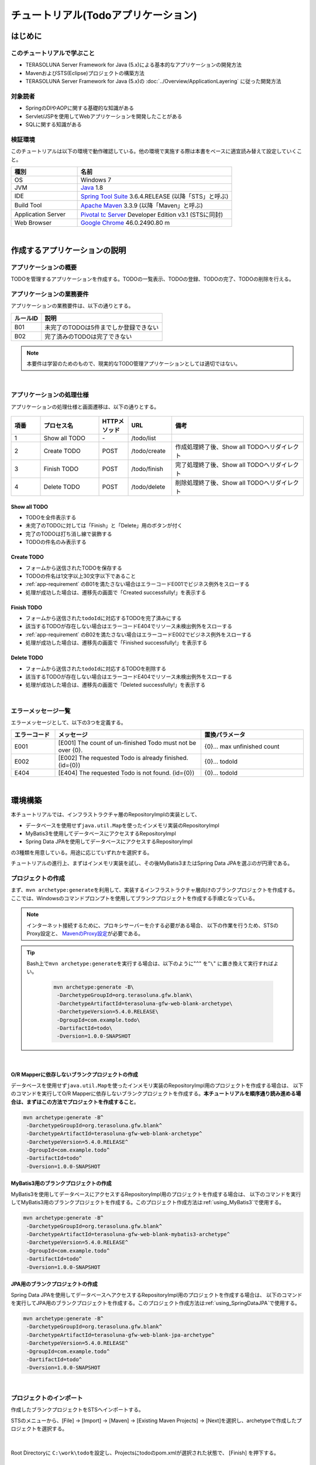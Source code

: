 ﻿チュートリアル(Todoアプリケーション)
********************************************************************************

.. only:: html

 .. contents:: 目次
    :depth: 3
    :local:

はじめに
================================================================================

このチュートリアルで学ぶこと
--------------------------------------------------------------------------------

* TERASOLUNA Server Framework for Java (5.x)による基本的なアプリケーションの開発方法
* MavenおよびSTS(Eclipse)プロジェクトの構築方法
* TERASOLUNA Server Framework for Java (5.x)の :doc:`../Overview/ApplicationLayering` に従った開発方法


対象読者
--------------------------------------------------------------------------------

* SpringのDIやAOPに関する基礎的な知識がある
* Servlet/JSPを使用してWebアプリケーションを開発したことがある
* SQLに関する知識がある


検証環境
--------------------------------------------------------------------------------

このチュートリアルは以下の環境で動作確認している。他の環境で実施する際は本書をベースに適宜読み替えて設定していくこと。

.. tabularcolumns:: |p{0.30\linewidth}|p{0.70\linewidth}|
.. list-table::
    :header-rows: 1
    :widths: 30 70

    * - 種別
      - 名前
    * - OS
      - Windows 7
    * - JVM
      - `Java <http://www.oracle.com/technetwork/java/javase/downloads/index.html>`_ 1.8
    * - IDE
      - `Spring Tool Suite <http://spring.io/tools/sts/all>`_ 3.6.4.RELEASE (以降「STS」と呼ぶ)
    * - Build Tool
      - `Apache Maven <http://maven.apache.org/download.cgi>`_ 3.3.9 (以降「Maven」と呼ぶ)
    * - Application Server
      - `Pivotal tc Server <https://network.pivotal.io/products/pivotal-tcserver>`_ Developer Edition v3.1 (STSに同封)
    * - Web Browser
      - `Google Chrome <https://www.google.co.jp/chrome/browser/desktop/index.html>`_ 46.0.2490.80 m

|

作成するアプリケーションの説明
================================================================================

アプリケーションの概要
--------------------------------------------------------------------------------

TODOを管理するアプリケーションを作成する。TODOの一覧表示、TODOの登録、TODOの完了、TODOの削除を行える。

.. figure:: ./images/image001.png
    :width: 50%

.. _app-requirement:

アプリケーションの業務要件
--------------------------------------------------------------------------------
アプリケーションの業務要件は、以下の通りとする。

.. tabularcolumns:: |p{0.20\linewidth}|p{0.80\linewidth}|
.. list-table::
    :header-rows: 1
    :widths: 20 80

    * - ルールID
      - 説明
    * - B01
      - 未完了のTODOは5件までしか登録できない
    * - B02
      - 完了済みのTODOは完了できない

.. note::

     本要件は学習のためのもので、現実的なTODO管理アプリケーションとしては適切ではない。

|

アプリケーションの処理仕様
--------------------------------------------------------------------------------
アプリケーションの処理仕様と画面遷移は、以下の通りとする。

.. figure:: ./images/image002.png
   :width: 60%

.. tabularcolumns:: |p{0.10\linewidth}|p{0.20\linewidth}|p{0.10\linewidth}|p{0.15\linewidth}|p{0.45\linewidth}|
.. list-table::
    :header-rows: 1
    :widths: 10 20 10 15 45

    * - 項番
      - プロセス名
      - HTTPメソッド
      - URL
      - 備考
    * - 1
      - Show all TODO
      - \-
      - /todo/list
      -
    * - 2
      - Create TODO
      - POST
      - /todo/create
      - 作成処理終了後、Show all TODOへリダイレクト
    * - 3
      - Finish TODO
      - POST
      - /todo/finish
      - 完了処理終了後、Show all TODOへリダイレクト
    * - 4
      - Delete TODO
      - POST
      - /todo/delete
      - 削除処理終了後、Show all TODOへリダイレクト

Show all TODO
^^^^^^^^^^^^^^^^^^^^^^^^^^^^^^^^^^^^^^^^^^^^^^^^^^^^^^^^^^^^^^^^^^^^^^^^^^^^^^^^

* TODOを全件表示する
* 未完了のTODOに対しては「Finish」と「Delete」用のボタンが付く
* 完了のTODOは打ち消し線で装飾する
* TODOの件名のみ表示する


Create TODO
^^^^^^^^^^^^^^^^^^^^^^^^^^^^^^^^^^^^^^^^^^^^^^^^^^^^^^^^^^^^^^^^^^^^^^^^^^^^^^^^

* フォームから送信されたTODOを保存する
* TODOの件名は1文字以上30文字以下であること
* :ref:`app-requirement` のB01を満たさない場合はエラーコードE001でビジネス例外をスローする
* 処理が成功した場合は、遷移先の画面で「Created successfully!」を表示する

Finish TODO
^^^^^^^^^^^^^^^^^^^^^^^^^^^^^^^^^^^^^^^^^^^^^^^^^^^^^^^^^^^^^^^^^^^^^^^^^^^^^^^^

* フォームから送信された\ ``todoId``\ に対応するTODOを完了済みにする
* 該当するTODOが存在しない場合はエラーコードE404でリソース未検出例外をスローする
* :ref:`app-requirement` のB02を満たさない場合はエラーコードE002でビジネス例外をスローする
* 処理が成功した場合は、遷移先の画面で「Finished successfully!」を表示する

Delete TODO
^^^^^^^^^^^^^^^^^^^^^^^^^^^^^^^^^^^^^^^^^^^^^^^^^^^^^^^^^^^^^^^^^^^^^^^^^^^^^^^^

* フォームから送信された\ ``todoId``\ に対応するTODOを削除する
* 該当するTODOが存在しない場合はエラーコードE404でリソース未検出例外をスローする
* 処理が成功した場合は、遷移先の画面で「Deleted successfully!」を表示する

|

エラーメッセージ一覧
--------------------------------------------------------------------------------

エラーメッセージとして、以下の3つを定義する。

.. tabularcolumns:: |p{0.15\linewidth}|p{0.50\linewidth}|p{0.35\linewidth}|
.. list-table::
    :header-rows: 1
    :widths: 15 50 35

    * - エラーコード
      - メッセージ
      - 置換パラメータ
    * - E001
      - [E001] The count of un-finished Todo must not be over {0}.
      - {0}… max unfinished count
    * - E002
      - [E002] The requested Todo is already finished. (id={0})
      - {0}… todoId
    * - E404
      - [E404] The requested Todo is not found. (id={0})
      - {0}… todoId

|

環境構築
================================================================================

本チュートリアルでは、インフラストラクチャ層のRepositoryImplの実装として、

* データベースを使用せず\ ``java.util.Map``\ を使ったインメモリ実装のRepositoryImpl
* MyBatis3を使用してデータベースにアクセスするRepositoryImpl
* Spring Data JPAを使用してデータベースにアクセスするRepositoryImpl

の3種類を用意している。用途に応じていずれかを選択する。

チュートリアルの進行上、まずはインメモリ実装を試し、その後MyBatis3またはSpring Data JPAを選ぶのが円滑である。

プロジェクトの作成
--------------------------------------------------------------------------------

まず、\ ``mvn archetype:generate``\ を利用して、実装するインフラストラクチャ層向けのブランクプロジェクトを作成する。
ここでは、Windowsのコマンドプロンプトを使用してブランクプロジェクトを作成する手順となっている。

.. note::

    インターネット接続するために、プロキシサーバーを介する必要がある場合、
    以下の作業を行うため、STSのProxy設定と、 `MavenのProxy設定 <http://maven.apache.org/guides/mini/guide-proxies.html>`_\ が必要である。

.. tip::

    Bash上で\ ``mvn archetype:generate``\ を実行する場合は、以下のように"\ ``^``\" を"\ ``\``\" に置き換えて実行すればよい。

     .. code-block:: bash

        mvn archetype:generate -B\
         -DarchetypeGroupId=org.terasoluna.gfw.blank\
         -DarchetypeArtifactId=terasoluna-gfw-web-blank-archetype\
         -DarchetypeVersion=5.4.0.RELEASE\
         -DgroupId=com.example.todo\
         -DartifactId=todo\
         -Dversion=1.0.0-SNAPSHOT

|

.. _TutorialCreatePlainBlankProject:

O/R Mapperに依存しないブランクプロジェクトの作成
^^^^^^^^^^^^^^^^^^^^^^^^^^^^^^^^^^^^^^^^^^^^^^^^^^^^^^^^^^^^^^^^^^^^^^^^^^^^^^^^

データベースを使用せず\ ``java.util.Map``\ を使ったインメモリ実装のRepositoryImpl用のプロジェクトを作成する場合は、
以下のコマンドを実行してO/R Mapperに依存しないブランクプロジェクトを作成する。\ **本チュートリアルを順序通り読み進める場合は、まずはこの方法でプロジェクトを作成すること**\ 。

.. code-block:: console

    mvn archetype:generate -B^
     -DarchetypeGroupId=org.terasoluna.gfw.blank^
     -DarchetypeArtifactId=terasoluna-gfw-web-blank-archetype^
     -DarchetypeVersion=5.4.0.RELEASE^
     -DgroupId=com.example.todo^
     -DartifactId=todo^
     -Dversion=1.0.0-SNAPSHOT

.. _TutorialCreateMyBatis3BlankProject:

MyBatis3用のブランクプロジェクトの作成
^^^^^^^^^^^^^^^^^^^^^^^^^^^^^^^^^^^^^^^^^^^^^^^^^^^^^^^^^^^^^^^^^^^^^^^^^^^^^^^^

MyBatis3を使用してデータベースにアクセスするRepositoryImpl用のプロジェクトを作成する場合は、
以下のコマンドを実行してMyBatis3用のブランクプロジェクトを作成する。このプロジェクト作成方法は\ :ref:`using_MyBatis3`\ で使用する。

.. code-block:: console

    mvn archetype:generate -B^
     -DarchetypeGroupId=org.terasoluna.gfw.blank^
     -DarchetypeArtifactId=terasoluna-gfw-web-blank-mybatis3-archetype^
     -DarchetypeVersion=5.4.0.RELEASE^
     -DgroupId=com.example.todo^
     -DartifactId=todo^
     -Dversion=1.0.0-SNAPSHOT

.. _TutorialCreateJPABlankProject:

JPA用のブランクプロジェクトの作成
^^^^^^^^^^^^^^^^^^^^^^^^^^^^^^^^^^^^^^^^^^^^^^^^^^^^^^^^^^^^^^^^^^^^^^^^^^^^^^^^

Spring Data JPAを使用してデータベースへアクセスするRepositoryImpl用のプロジェクトを作成する場合は、
以下のコマンドを実行してJPA用のブランクプロジェクトを作成する。このプロジェクト作成方法は\ :ref:`using_SpringDataJPA`\ で使用する。

.. code-block:: console

    mvn archetype:generate -B^
     -DarchetypeGroupId=org.terasoluna.gfw.blank^
     -DarchetypeArtifactId=terasoluna-gfw-web-blank-jpa-archetype^
     -DarchetypeVersion=5.4.0.RELEASE^
     -DgroupId=com.example.todo^
     -DartifactId=todo^
     -Dversion=1.0.0-SNAPSHOT

|

プロジェクトのインポート
--------------------------------------------------------------------------------

作成したブランクプロジェクトをSTSへインポートする。

STSのメニューから、[File] -> [Import] -> [Maven] -> [Existing Maven Projects] -> [Next]を選択し、archetypeで作成したプロジェクトを選択する。

.. figure:: images/NewMVCProjectImport.png
   :alt: New MVC Project Import
   :width: 60%

|

Root Directoryに \ ``C:\work\todo``\ を設定し、Projectsにtodoのpom.xmlが選択された状態で、 [Finish] を押下する。

.. figure:: images/NewMVCProjectCreate.png
   :alt: New MVC Project Import
   :width: 60%

|

インポートが完了すると、Package Explorerに次のようなプロジェクトが表示される。

.. figure:: images/image004.png
   :alt: workspace

.. note::

    インポート後にビルドエラーが発生する場合は、プロジェクト名を右クリックし、「Maven」->「Update Project...」をクリックし、
    「OK」ボタンをクリックすることでエラーが解消されるケースがある。

     .. figure:: images/update-project.png
        :width: 70%

.. tip::

    パッケージの表示形式は、デフォルトは「Flat」だが、「Hierarchical」にしたほうが見通しがよい。

    Package Explorerの「View Menu」 (右端の下矢印)をクリックし、「Package Presentation」->「Hierarchical」を選択する。

     .. figure:: ./images/presentation-hierarchical.png
        :width: 80%

    Package PresentationをHierarchicalにすると、以下の様な表示になる。

     .. figure:: ./images/presentation-hierarchical-view.png

.. warning::
 
    O/R Mapperを使用するブランクプロジェクトの場合、H2 Databaseがdependencyとして定義されているが、
    この設定は簡易的なアプリケーションを簡単に作成するためのものであり、実際のアプリケーション開発で使用されることは想定していない。
    
    以下の定義は、実際のアプリケーション開発を行う際は削除すること。
    
     .. code-block:: xml

        <dependency>
            <groupId>com.h2database</groupId>
            <artifactId>h2</artifactId>
            <scope>runtime</scope>
        </dependency>

.. note::
 
   上記設定例は、依存ライブラリのバージョンを親プロジェクトである terasoluna-gfw-parent で管理する前提であるため、pom.xmlでのバージョンの指定は不要である。
   上記の依存ライブラリはterasoluna-gfw-parentが利用している\ `Spring IO Platform <http://platform.spring.io/platform/>`_\ で定義済みである。

|

プロジェクトの構成
--------------------------------------------------------------------------------

本チュートリアルで作成するプロジェクトの構成を以下に示す。

.. note::

    :ref:`前節の「プロジェクト構成」 <application-layering_project-structure>` ではマルチプロジェクトにすることを推奨していたが、
    本チュートリアルでは、学習容易性を重視しているためシングルプロジェクト構成にしている。

    **ただし、実プロジェクトで適用する場合は、マルチプロジェクト構成を強く推奨する。**

    マルチプロジェクトの作成方法は、「:doc:`../ImplementationAtEachLayer/CreateWebApplicationProject`」を参照されたい。

|

**[O/R Mapperに依存しないブランクプロジェクト、JPA用のブランクプロジェクト用を作成した場合の構成]**

.. code-block:: console

    src
      └main
          ├java
          │  └com
          │    └example
          │      └todo
          │        ├ app ... (1)
          │        │   └todo
          │        └domain ... (2)
          │            ├model ... (3)
          │            ├repository ... (4)
          │            │   └todo
          │            └service ... (5)
          │                └todo
          ├resources
          │  └META-INF
          │      └spring ... (6)
          └wepapp
              └WEB-INF
                  └views ... (7)

.. tabularcolumns:: |p{0.10\linewidth}|p{0.90\linewidth}|
.. list-table::
    :header-rows: 1
    :widths: 10 90

    * - 項番
      - 説明
    * - | (1)
      - アプリケーション層のクラスを格納するパッケージ。

        本チュートリアルでは、Todo管理業務用のクラスを格納するためのパッケージを作成する。
    * - | (2)
      - ドメイン層のクラスを格納するパッケージ。
    * - | (3)
      - Domain Objectを格納するパッケージ。
    * - | (4)
      - Repositoryを格納するパッケージ。

        本チュートリアルでは、Todoオブジェクト(Domain Object)用のRepositoryを格納するためのパッケージを作成する
    * - | (5)
      - Serviceを格納するパッケージ。

        本チュートリアルでは、Todo管理業務用のServiceを格納するためのパッケージを作成する。
    * - | (6)
      - spring関連の設定ファイルを格納するディレクトリ。
    * - | (7)
      - jspを格納するディレクトリ。

|

**[MyBatis3用のブランクプロジェクトを作成した場合の構成]**

.. code-block:: console

    src
      └main
          ├java
          │  └com
          │    └example
          │      └todo
          │        ├ app
          │        │   └todo
          │        └domain
          │            ├model
          │            ├repository
          │            │   └todo
          │            └service
          │                └todo
          ├resources
          │  ├META-INF
          │  │  ├mybatis ... (8)
          │  │  └spring
          │  └com
          │    └example
          │      └todo
          │        └domain
          │            └repository ... (9)
          │                 └todo
          └wepapp
              └WEB-INF
                  └views


.. tabularcolumns:: |p{0.10\linewidth}|p{0.90\linewidth}|
.. list-table::
    :header-rows: 1
    :widths: 10 90

    * - 項番
      - 説明
    * - | (8)
      - MyBatis関連の設定ファイルを格納するディレクトリ。
    * - | (9)
      - SQLを記述するMyBatisのMapperファイルを格納するディレクトリ。

        本チュートリアルでは、Todoオブジェクト用のRepositoryのMapperファイルを格納するためのディレクトリを作成する。

|

設定ファイルの確認
--------------------------------------------------------------------------------
チュートリアルを進める上で必要となる設定の多くは、作成したブランクプロジェクトに既に設定済みの状態である。

チュートリアルを実施するだけであれば、これらの設定の理解は必須ではないが、
アプリケーションを動かすためにどのような設定が必要なのかを理解しておくことを推奨する。

アプリケーションを動かすために必要な設定(設定ファイル)の解説については、「:ref:`TutorialTodoAppendixExpoundConfigurations`」を参照されたい。

.. note::
 
    まず、手を動かしてTodoアプリケーションを作成したい場合は、設定ファイルの確認は読み飛ばしてもよいが、
    Todoアプリケーションを作成した後に一読して頂きたい。

|

プロジェクトの動作確認
--------------------------------------------------------------------------------
Todoアプリケーションの開発を始める前に、プロジェクトの動作確認を行う。

ブランクプロジェクトでは、トップページを表示するためのControllerとJSPの実装が用意されているため、
トップページを表示する事で動作確認を行う事ができる。

ブランクプロジェクトから提供されているController(\ :file:`src/main/java/com/example/todo/app/welcome/HelloController.java`\ )は、
以下のような実装となっている。

.. code-block:: java
    :emphasize-lines: 17, 21, 28, 31, 40, 43

    package com.example.todo.app.welcome;

    import java.text.DateFormat;
    import java.util.Date;
    import java.util.Locale;

    import org.slf4j.Logger;
    import org.slf4j.LoggerFactory;
    import org.springframework.stereotype.Controller;
    import org.springframework.ui.Model;
    import org.springframework.web.bind.annotation.RequestMapping;
    import org.springframework.web.bind.annotation.RequestMethod;

    /**
     * Handles requests for the application home page.
     */
    // (1)
    @Controller
    public class HelloController {

        // (2)
        private static final Logger logger = LoggerFactory
                .getLogger(HelloController.class);

        /**
         * Simply selects the home view to render by returning its name.
         */
        // (3)
        @RequestMapping(value = "/", method = {RequestMethod.GET, RequestMethod.POST})
        public String home(Locale locale, Model model) {
            // (4)
            logger.info("Welcome home! The client locale is {}.", locale);
    
            Date date = new Date();
            DateFormat dateFormat = DateFormat.getDateTimeInstance(DateFormat.LONG,
                    DateFormat.LONG, locale);

            String formattedDate = dateFormat.format(date);

            // (5)
            model.addAttribute("serverTime", formattedDate);

            // (6)
            return "welcome/home";
        }

    }

.. tabularcolumns:: |p{0.10\linewidth}|p{0.90\linewidth}|
.. list-table::
   :header-rows: 1
   :widths: 10 90

   * - 項番
     - 説明
   * - | (1)
     - | Controllerとしてcomponent-scanの対象とするため、クラスレベルに\ ``@Controller``\ アノテーションが付与している。
   * - | (2)
     - | (4)でログ出力するためのロガーを生成している。
       | ロガーの実装はlogbackのものであるが、APIはSLF4Jの\ ``org.slf4j.Logger``\ を使用している。
   * - | (3)
     - | ``@RequestMapping`` アノテーションを使用して、"\ ``/``\" (ルート)へのアクセスに対するメソッドとしてマッピングを行っている。
   * - | (4)
     - | メソッドが呼ばれたことを通知するためのログをinfoレベルで出力している。
   * - | (5)
     - | 画面に表示するための日付文字列を、\ ``serverTime``\ という属性名でModelに設定している。
   * - | (6)
     - | view名として\ ``welcome/home``\ を返す。\ ``ViewResolver``\ の設定により、\ ``WEB-INF/views/welcome/home.jsp``\ が呼び出される。

|

ブランクプロジェクトから提供されているJSP(\ :file:`src/main/webapp/WEB-INF/views/welcome/home.jsp`\ )は、
以下のような実装となっている。

.. code-block:: jsp
    :emphasize-lines: 11

    <!DOCTYPE html>
    <html>
    <head>
    <meta charset="utf-8">
    <title>Home</title>
    <link rel="stylesheet" href="${pageContext.request.contextPath}/resources/app/css/styles.css">
    </head>
    <body>
        <div id="wrapper">
            <h1>Hello world!</h1>
            <!-- (7) -->
            <p>The time on the server is ${serverTime}.</p>
        </div>
    </body>
    </html>

.. tabularcolumns:: |p{0.10\linewidth}|p{0.90\linewidth}|
.. list-table::
   :header-rows: 1
   :widths: 10 90


   * - 項番
     - 説明
   * - | (7)
     - | ControllerでModelに設定した\ ``serverTime``\ を表示する。
       | ここでは、XSS対策を行っていないが、ユーザの入力値を表示する場合は、\ ``f:h()``\ 関数を用いて、必ずXSS対策を行うこと。

|

プロジェクトを右クリックして「Run As」->「Run on Server」を選択する。

.. figure:: ./images/image031.jpg
   :width: 70%

|

APサーバー(Pivotal tc Server Developer Edition v3.1)を選択し、「Next」をクリックする。

.. figure:: ./images/image032.jpg
   :width: 70%

|

todoが「Configured」に含まれていることを確認して「Finish」をクリックしてサーバーを起動する。

.. figure:: ./images/image033.jpg
   :width: 70%

|

起動すると以下のようなログが出力される。
\ ``/``\ というパスに対して\ ``com.example.todo.app.welcome.HelloController``\ のhelloメソッドがマッピングされていることが分かる。


.. code-block:: console
   :emphasize-lines: 3

    date:2016-02-17 11:25:30	thread:localhost-startStop-1	X-Track:	level:INFO 	logger:o.springframework.web.servlet.DispatcherServlet 	message:FrameworkServlet 'appServlet': initialization started
    date:2016-02-17 11:25:31	thread:localhost-startStop-1	X-Track:	level:DEBUG	logger:o.t.gfw.web.codelist.CodeListInterceptor        	message:registered codeList : []
    date:2016-02-17 11:25:31	thread:localhost-startStop-1	X-Track:	level:INFO 	logger:o.s.w.s.m.m.a.RequestMappingHandlerMapping      	message:Mapped "{[/],methods=[GET || POST],params=[],headers=[],consumes=[],produces=[],custom=[]}" onto public java.lang.String com.example.todo.app.welcome.HelloController.home(java.util.Locale,org.springframework.ui.Model)
    date:2016-02-17 11:25:31	thread:localhost-startStop-1	X-Track:	level:INFO 	logger:o.s.w.s.m.m.a.RequestMappingHandlerAdapter      	message:Looking for @ControllerAdvice: WebApplicationContext for namespace 'appServlet-servlet': startup date [Wed Feb 17 11:25:30 JST 2016]; parent: Root WebApplicationContext
    date:2016-02-17 11:25:32	thread:localhost-startStop-1	X-Track:	level:INFO 	logger:o.s.w.s.m.m.a.RequestMappingHandlerAdapter      	message:Looking for @ControllerAdvice: WebApplicationContext for namespace 'appServlet-servlet': startup date [Wed Feb 17 11:25:30 JST 2016]; parent: Root WebApplicationContext
    date:2016-02-17 11:25:32	thread:localhost-startStop-1	X-Track:	level:INFO 	logger:o.s.web.servlet.handler.SimpleUrlHandlerMapping 	message:Mapped URL path [/**] onto handler 'org.springframework.web.servlet.resource.DefaultServletHttpRequestHandler#0'
    date:2016-02-17 11:25:32	thread:localhost-startStop-1	X-Track:	level:INFO 	logger:o.s.web.servlet.handler.SimpleUrlHandlerMapping 	message:Mapped URL path [/resources/**] onto handler 'org.springframework.web.servlet.resource.ResourceHttpRequestHandler#0'
    date:2016-02-17 11:25:33	thread:localhost-startStop-1	X-Track:	level:INFO 	logger:o.springframework.web.servlet.DispatcherServlet 	message:FrameworkServlet 'appServlet': initialization completed in 2826 ms

|

ブラウザで http://localhost:8080/todo にアクセスすると、以下のように表示される。

.. figure:: ./images/image034.png
   :width: 60%


コンソールを見ると、

* 共通ライブラリから提供している\ ``TraceLoggingInterceptor``\ のTRACEログ
* Controllerで実装したINFOログ

が出力されていることがわかる。

.. code-block:: console
   :emphasize-lines: 1-4

    date:2016-02-17 11:25:35	thread:tomcat-http--11	X-Track:b49b630274974bffbcd9e8d13261f6a7	level:TRACE	logger:o.t.gfw.web.logging.TraceLoggingInterceptor     	message:[START CONTROLLER] HelloController.home(Locale,Model)
    date:2016-02-17 11:25:35	thread:tomcat-http--11	X-Track:b49b630274974bffbcd9e8d13261f6a7	level:INFO 	logger:com.example.todo.app.welcome.HelloController                 	message:Welcome home! The client locale is ja_JP.
    date:2016-02-17 11:25:35	thread:tomcat-http--11	X-Track:b49b630274974bffbcd9e8d13261f6a7	level:TRACE	logger:o.t.gfw.web.logging.TraceLoggingInterceptor     	message:[END CONTROLLER  ] HelloController.home(Locale,Model)-> view=welcome/home, model={serverTime=2016/02/17 11:25:35 JST}
    date:2016-02-17 11:25:35	thread:tomcat-http--11	X-Track:b49b630274974bffbcd9e8d13261f6a7	level:TRACE	logger:o.t.gfw.web.logging.TraceLoggingInterceptor     	message:[HANDLING TIME   ] HelloController.home(Locale,Model)-> 97,346,576 ns

.. note::
 
    \ ``TraceLoggingInterceptor``\ はControllerの開始、終了でログを出力する。終了時には\ ``View``\ と\ ``Model``\ の情報および処理時間が出力される。

|

Todoアプリケーションの作成
================================================================================
| Todoアプリケーションを作成する。作成する順は、以下の通りである。

* ドメイン層(+ インフラストラクチャ層)

 * Domain Object作成
 * Repository作成
 * RepositoryImpl作成
 * Service作成

* アプリケーション層

 * Controller作成
 * Form作成
 * View作成

|

RepositoryImplの作成は、選択したインフラストラクチャ層の種類に応じて実装方法が異なる。

ここでは、データベースを使用せず\ ``java.util.Map``\ を使ったインメモリ実装のRepositoryImplを作成する方法について説明を行う。
データベースを使用する場合は、「:ref:`tutorial-todo_infra`」に記載されている内容で読み替えて、Todoアプリケーションを作成して頂きたい。

|

ドメイン層の作成
--------------------------------------------------------------------------------

Domain Objectの作成
^^^^^^^^^^^^^^^^^^^^^^^^^^^^^^^^^^^^^^^^^^^^^^^^^^^^^^^^^^^^^^^^^^^^^^^^^^^^^^^^

Domainオブジェクトを作成する。

Package Explorer上で右クリック -> New -> Class を選択し、「New Java Class」ダイアログを表示し、

 .. tabularcolumns:: |p{0.10\linewidth}|p{0.30\linewidth}|p{0.50\linewidth}|
 .. list-table::
    :header-rows: 1
    :widths: 10 30 50

    * - 項番
      - 項目
      - 入力値
    * - 1
      - Package
      - ``com.example.todo.domain.model``
    * - 2
      - Name
      - ``Todo``
    * - 3
      - Interfaces
      - ``java.io.Serializable``

を入力して「Finish」する。

.. figure:: ./images/image057.png
   :width: 70%

作成したクラスは以下のディレクトリに格納される。

.. figure:: ./images/image058.png

|

作成したクラスに以下のプロパティを追加する。

* ID → todoId
* タイトル → todoTitle
* 完了フラグ → finished
* 作成日 → createdAt

.. code-block:: java

    package com.example.todo.domain.model;

    import java.io.Serializable;
    import java.util.Date;

    public class Todo implements Serializable {

        private static final long serialVersionUID = 1L;

        private String todoId;

        private String todoTitle;

        private boolean finished;

        private Date createdAt;

        public String getTodoId() {
            return todoId;
        }

        public void setTodoId(String todoId) {
            this.todoId = todoId;
        }

        public String getTodoTitle() {
            return todoTitle;
        }

        public void setTodoTitle(String todoTitle) {
            this.todoTitle = todoTitle;
        }

        public boolean isFinished() {
            return finished;
        }

        public void setFinished(boolean finished) {
            this.finished = finished;
        }

        public Date getCreatedAt() {
            return createdAt;
        }

        public void setCreatedAt(Date createdAt) {
            this.createdAt = createdAt;
        }
    }

.. tip::

    Getter/SetterメソッドはSTSの機能を使って自動生成することができる。
    フィールドを定義した後、エディタ上で右クリックし、「Source」->「Generate Getter and Setters…」を選択する。

        .. figure:: ./images/image059.png
           :width: 90%

    serialVersionUID以外を選択して「OK」

        .. figure:: ./images/image060.png
           :width: 60%

|

.. _TutorialTodoCreateRepository:

Repositoryの作成
^^^^^^^^^^^^^^^^^^^^^^^^^^^^^^^^^^^^^^^^^^^^^^^^^^^^^^^^^^^^^^^^^^^^^^^^^^^^^^^^

\ ``TodoRepository``\ インタフェースを作成する。
データベースを使用する場合は、「:ref:`tutorial-todo_infra`」に記載されている内容で読み替えて、Repositoryを作成する。

Package Explorer上で右クリック -> New -> Interface を選択し、「New Java Interface」ダイアログを表示し、

 .. tabularcolumns:: |p{0.10\linewidth}|p{0.30\linewidth}|p{0.50\linewidth}|
 .. list-table::
    :header-rows: 1
    :widths: 10 30 50

    * - 項番
      - 項目
      - 入力値
    * - 1
      - Package
      - ``com.example.todo.domain.repository.todo``
    * - 2
      - Name
      - ``TodoRepository``

を入力して「Finish」する。

作成したインタフェースは以下のディレクトリに格納される。

.. figure:: ./images/image061.png

作成したインタフェースに、今回のアプリケーションで必要となる以下のCRUD操作を行うメソッドを定義する。

* TODOの1件取得 → findOne
* TODOの全件取得 → findAll
* TODOの1件作成 → create
* TODOの1件更新 → update
* TODOの1件削除 → delete
* 完了済みTODO件数の取得 → countByFinished

.. code-block:: java

    package com.example.todo.domain.repository.todo;

    import java.util.Collection;

    import com.example.todo.domain.model.Todo;

    public interface TodoRepository {
        Todo findOne(String todoId);

        Collection<Todo> findAll();

        void create(Todo todo);

        boolean update(Todo todo);

        void delete(Todo todo);

        long countByFinished(boolean finished);
    }

.. note::

    ここでは、\ ``TodoRepository``\ の汎用性を上げるため、「完了済み件数を取得する」メソッド(\ ``long countFinished()``\)ではなく、
    「完了状態がxxである件数を取得する」メソッド(\ ``long countByFinished(boolean)``\)として定義している。
    
    \ ``long countByFinished(boolean)``\の引数として\ ``true``\を渡すと「完了済みの件数」、
    \ ``false``\を渡すと「未完了の件数」が取得できる仕様としている。

|

RepositoryImplの作成(インフラストラクチャ層)
^^^^^^^^^^^^^^^^^^^^^^^^^^^^^^^^^^^^^^^^^^^^^^^^^^^^^^^^^^^^^^^^^^^^^^^^^^^^^^^^

ここでは、説明を単純化するため、\ ``java.util.Map``\ を使ったインメモリ実装のRepositoryImplを作成する。
データベースを使用する場合は、「:ref:`tutorial-todo_infra`」に記載されている内容で読み替えて、RepositoryImplを作成する。

Package Explorer上で右クリック -> New -> Class を選択し、「New Java Class」ダイアログを表示し、

 .. tabularcolumns:: |p{0.10\linewidth}|p{0.30\linewidth}|p{0.50\linewidth}|
 .. list-table::
    :header-rows: 1
    :widths: 10 30 50

    * - 項番
      - 項目
      - 入力値
    * - 1
      - Package
      - ``com.example.todo.domain.repository.todo``
    * - 2
      - Name
      - ``TodoRepositoryImpl``
    * - 3
      - Interfaces
      - ``com.example.todo.domain.repository.todo.TodoRepository``

を入力して「Finish」する。

作成したクラスは以下のディレクトリに格納される。

.. figure:: ./images/image062.png

作成したクラスにCRUD操作を実装する。

.. note::
 
    RepositoryImplには、業務ロジックは含めず、Domainオブジェクトの保存先への出し入れ(CRUD操作)に終始することが実装ポイントである。

.. code-block:: java
    :emphasize-lines: 11

    package com.example.todo.domain.repository.todo;

    import java.util.Collection;
    import java.util.Map;
    import java.util.concurrent.ConcurrentHashMap;

    import org.springframework.stereotype.Repository;

    import com.example.todo.domain.model.Todo;

    @Repository // (1)
    public class TodoRepositoryImpl implements TodoRepository {
        private static final Map<String, Todo> TODO_MAP = new ConcurrentHashMap<String, Todo>();

        @Override
        public Todo findOne(String todoId) {
            return TODO_MAP.get(todoId);
        }

        @Override
        public Collection<Todo> findAll() {
            return TODO_MAP.values();
        }

        @Override
        public void create(Todo todo) {
            TODO_MAP.put(todo.getTodoId(), todo);
        }

        @Override
        public boolean update(Todo todo) {
            TODO_MAP.put(todo.getTodoId(), todo);
            return true;
        }

        @Override
        public void delete(Todo todo) {
            TODO_MAP.remove(todo.getTodoId());
        }

        @Override
        public long countByFinished(boolean finished) {
            long count = 0;
            for (Todo todo : TODO_MAP.values()) {
                if (finished == todo.isFinished()) {
                    count++;
                }
            }
            return count;
        }
    }

.. tabularcolumns:: |p{0.10\linewidth}|p{0.80\linewidth}|
.. list-table::
   :header-rows: 1
   :widths: 10 80

   * - 項番
     - 説明
   * - | (1)
     - | Repositoryとしてcomponent-scan対象とするため、クラスレベルに\ ``@Repository``\ アノテーションをつける。

.. note::
 
    本チュートリアルでは、インフラストラクチャ層に属するクラス(RepositoryImpl)をドメイン層のパッケージ(\ ``com.example.todo.domain``\)に格納しているが、
    完全に層別にパッケージを分けるのであれば、インフラストラクチャ層のクラスは、\ ``com.example.todo.infra``\以下に作成した方が良い。

    ただし、通常のプロジェクトでは、インフラストラクチャ層が変更されることを前提としていない(そのような前提で進めるプロジェクトは、少ない)。
    そこで、作業効率向上のために、ドメイン層のRepositoryインタフェースと同じ階層に、RepositoryImplを作成しても良い。

|

Serviceの作成
^^^^^^^^^^^^^^^^^^^^^^^^^^^^^^^^^^^^^^^^^^^^^^^^^^^^^^^^^^^^^^^^^^^^^^^^^^^^^^^^

まず、\ ``TodoService``\ インタフェースを作成する。

Package Explorer上で右クリック -> New -> Interface を選択し、「New Java Interface」ダイアログを表示し、

 .. tabularcolumns:: |p{0.10\linewidth}|p{0.30\linewidth}|p{0.50\linewidth}|
 .. list-table::
    :header-rows: 1
    :widths: 10 30 50

    * - 項番
      - 項目
      - 入力値
    * - 1
      - Package
      - ``com.example.todo.domain.service.todo``
    * - 2
      - Name
      - ``TodoService``

を入力して「Finish」する。

作成したインタフェースは以下のディレクトリに格納される。

.. figure:: ./images/image063.png

作成したインタフェースに以下の業務処理を行うメソッドを定義する。

* Todoの全件取得 → findAll
* Todoの新規作成 → create
* Todoの完了 → finish
* Todoの削除 → delete

.. code-block:: java

    package com.example.todo.domain.service.todo;

    import java.util.Collection;

    import com.example.todo.domain.model.Todo;

    public interface TodoService {
        Collection<Todo> findAll();

        Todo create(Todo todo);

        Todo finish(String todoId);

        void delete(String todoId);
    }

|

次に、\ ``TodoService``\ インタフェースに定義したメソッドを実装する\ ``TodoServiceImpl``\ クラスを作成する。

Package Explorer上で右クリック -> New -> Class を選択し、「New Java Class」ダイアログを表示し、

 .. tabularcolumns:: |p{0.10\linewidth}|p{0.30\linewidth}|p{0.50\linewidth}|
 .. list-table::
    :header-rows: 1
    :widths: 10 30 50

    * - 項番
      - 項目
      - 入力値
    * - 1
      - Package
      - ``com.example.todo.domain.service.todo``
    * - 2
      - Name
      - ``TodoServiceImpl``
    * - 3
      - Interfaces
      - ``com.example.todo.domain.service.todo.TodoService``

を入力して「Finish」する。

作成したクラスは以下のディレクトリに格納される。

.. figure:: ./images/image064.png

.. code-block:: java
    :emphasize-lines: 19, 20, 25-26, 28-29, 32-33, 37-38, 44, 57-58, 61-62, 71, 90

    package com.example.todo.domain.service.todo;

    import java.util.Collection;
    import java.util.Date;
    import java.util.UUID;

    import javax.inject.Inject;

    import org.springframework.stereotype.Service;
    import org.springframework.transaction.annotation.Transactional;
    import org.terasoluna.gfw.common.exception.BusinessException;
    import org.terasoluna.gfw.common.exception.ResourceNotFoundException;
    import org.terasoluna.gfw.common.message.ResultMessage;
    import org.terasoluna.gfw.common.message.ResultMessages;

    import com.example.todo.domain.model.Todo;
    import com.example.todo.domain.repository.todo.TodoRepository;

    @Service// (1)
    @Transactional // (2)
    public class TodoServiceImpl implements TodoService {

        private static final long MAX_UNFINISHED_COUNT = 5;

        @Inject// (3)
        TodoRepository todoRepository;

        // (4)
        private Todo findOne(String todoId) {
            Todo todo = todoRepository.findOne(todoId);
            if (todo == null) {
                // (5)
                ResultMessages messages = ResultMessages.error();
                messages.add(ResultMessage
                        .fromText("[E404] The requested Todo is not found. (id="
                                + todoId + ")"));
                // (6)
                throw new ResourceNotFoundException(messages);
            }
            return todo;
        }

        @Override
        @Transactional(readOnly = true) // (7)
        public Collection<Todo> findAll() {
            return todoRepository.findAll();
        }

        @Override
        public Todo create(Todo todo) {
            long unfinishedCount = todoRepository.countByFinished(false);
            if (unfinishedCount >= MAX_UNFINISHED_COUNT) {
                ResultMessages messages = ResultMessages.error();
                messages.add(ResultMessage
                        .fromText("[E001] The count of un-finished Todo must not be over "
                                + MAX_UNFINISHED_COUNT + "."));
                // (8)
                throw new BusinessException(messages);
            }

            // (9)
            String todoId = UUID.randomUUID().toString();
            Date createdAt = new Date();

            todo.setTodoId(todoId);
            todo.setCreatedAt(createdAt);
            todo.setFinished(false);

            todoRepository.create(todo);
            /* REMOVE THIS LINE IF YOU USE JPA
                todoRepository.save(todo); // 10
               REMOVE THIS LINE IF YOU USE JPA */

            return todo;
        }

        @Override
        public Todo finish(String todoId) {
            Todo todo = findOne(todoId);
            if (todo.isFinished()) {
                ResultMessages messages = ResultMessages.error();
                messages.add(ResultMessage
                        .fromText("[E002] The requested Todo is already finished. (id="
                                + todoId + ")"));
                throw new BusinessException(messages);
            }
            todo.setFinished(true);
            todoRepository.update(todo);
            /* REMOVE THIS LINE IF YOU USE JPA
                todoRepository.save(todo); // (11)
               REMOVE THIS LINE IF YOU USE JPA */
            return todo;
        }

        @Override
        public void delete(String todoId) {
            Todo todo = findOne(todoId);
            todoRepository.delete(todo);
        }
    }


.. tabularcolumns:: |p{0.10\linewidth}|p{0.90\linewidth}|
.. list-table::
   :header-rows: 1
   :widths: 10 90
   :class: longtable


   * - 項番
     - 説明
   * - | (1)
     - | Serviceとしてcomponent-scanの対象とするため、クラスレベルに\ ``@Service``\ アノテーションをつける。
   * - | (2)
     - | クラスレベルに、\ ``@Transactional``\ アノテーションをつけることで、公開メソッドをすべてトランザクション管理する。
       | アノテーションを付与することで、メソッド開始時にトランザクションを開始、メソッド正常終了時にトランザクションのコミットが行われる。
       | また、途中で非検査例外が発生した場合は、トランザクションがロールバックされる。
       |
       | データベースを使用しない場合は、\ ``@Transactional``\ アノテーションは不要である。
   * - | (3)
     - | \ ``@Inject``\ アノテーションで、\ ``TodoRepository``\ の実装をインジェクションする。
   * - | (4)
     - | 1件取得は、\ ``finish``\ メソッドでも\ ``delete``\ メソッドでも使用するため、メソッドとして用意しておく(interfaceに公開しても良い)。
   * - | (5)
     - | 結果メッセージを格納するクラスとして、共通ライブラリで用意されている\ ``org.terasoluna.gfw.common.message.ResultMessage``\ を用いる。
       | 今回は、エラーメッセージを例外に追加する際に、\ ``ResultMessages.error()``\ でメッセージ種別を指定して、\ ``ResultMessage``\ を追加している。
   * - | (6)
     - | 対象のデータが存在しない場合、共通ライブラリで用意されている\ ``org.terasoluna.gfw.common.exception.ResourceNotFoundException``\ をスローする。
   * - | (7)
     - | 参照のみ行う処理に関しては、\ ``readOnly=true``\ をつける。
       | O/R Mapperによっては、この設定により、参照時のトランザクション制御の最適化が行われる(JPAを使用する場合、効果はない)。
       |
       | データベースを使用しない場合は、\ ``@Transactional``\ アノテーションは不要である。
   * - | (8)
     - | 業務エラーが発生した場合、共通ライブラリで用意されている\ ``org.terasoluna.gfw.common.exception.BusinessException``\ をスローする。
   * - | (9)
     - | 一意性のある値を生成するために、UUIDを使用している。データベースのシーケンスを用いてもよい。
   * - | (10)
     - | Spring Data JPAを使用してデータベースにアクセスする場合は、\ ``create``\ メソッドではなく、\ ``save``\ メソッドを呼び出す。
   * - | (11)
     - | Spring Data JPAを使用してデータベースにアクセスする場合は、\ ``update``\ メソッドではなく、\ ``save``\ メソッドを呼び出す。

.. raw:: latex

   \newpage

.. note::

    本節では、説明を単純化するため、エラーメッセージをハードコードしているが、メンテナンスの観点で本来は好ましくない。
    通常、メッセージは、プロパティファイルに外部化することが推奨される。
    プロパティファイルに外部化する方法は、\ :doc:`../ArchitectureInDetail/GeneralFuncDetail/PropertyManagement`\ を参照されたい。

|

ServiceのJUnit作成
^^^^^^^^^^^^^^^^^^^^^^^^^^^^^^^^^^^^^^^^^^^^^^^^^^^^^^^^^^^^^^^^^^^^^^^^^^^^^^^^

.. todo:: **TBD**
 
    ServiceのUnitテストの方法については、次版以降で記載する予定である。

|

アプリケーション層の作成
--------------------------------------------------------------------------------

ドメイン層の実装が完了したので、次はドメイン層を利用して、アプリケーション層の作成に取り掛かる。

Controllerの作成
^^^^^^^^^^^^^^^^^^^^^^^^^^^^^^^^^^^^^^^^^^^^^^^^^^^^^^^^^^^^^^^^^^^^^^^^^^^^^^^^

まずは、todo管理業務にかかわる画面遷移を、制御するControllerを作成する。

Package Explorer上で右クリック -> New -> Class を選択し、「New Java Class」ダイアログを表示し、

 .. tabularcolumns:: |p{0.10\linewidth}|p{0.30\linewidth}|p{0.50\linewidth}|
 .. list-table::
    :header-rows: 1
    :widths: 10 30 50

    * - 項番
      - 項目
      - 入力値
    * - 1
      - Package
      - ``com.example.todo.app.todo``
    * - 2
      - Name
      - ``TodoController``

を入力して「Finish」する。

.. note::

    **上位パッケージがドメイン層と異なるので注意すること。**

作成したクラスは以下のディレクトリに格納される。

.. figure:: ./images/image065.png

.. code-block:: java
    :emphasize-lines: 6, 7

    package com.example.todo.app.todo;

    import org.springframework.stereotype.Controller;
    import org.springframework.web.bind.annotation.RequestMapping;

    @Controller // (1)
    @RequestMapping("todo") // (2)
    public class TodoController {

    }


.. tabularcolumns:: |p{0.10\linewidth}|p{0.90\linewidth}|
.. list-table::
   :header-rows: 1
   :widths: 10 90

   * - 項番
     - 説明
   * - | (1)
     - | Controllerとしてcomponent-scanの対象とするため、クラスレベルに、\ ``@Controller``\ アノテーションをつける。
   * - | (2)
     - | \ ``TodoController``\ が扱う画面遷移のパスを、すべて\ ``<contextPath>/todo``\ 配下にするため、クラスレベルに\ ``@RequestMapping(“todo”)``\ を設定する。

|

Show all TODOの実装
^^^^^^^^^^^^^^^^^^^^^^^^^^^^^^^^^^^^^^^^^^^^^^^^^^^^^^^^^^^^^^^^^^^^^^^^^^^^^^^^
本チュートリアルで作成する画面では、

* 新規作成フォームの表示
* TODOの全件表示

を行う。

はじめに、TODOの全件表示を行うための処理を実装する。

Formの作成
""""""""""""""""""""""""""""""""""""""""""""""""""""""""""""""""""""""""""""""""

Formクラス(JavaBean)を作成する。

Package Explorer上で右クリック -> New -> Class を選択し、「New Java Class」ダイアログを表示し、

 .. tabularcolumns:: |p{0.10\linewidth}|p{0.30\linewidth}|p{0.50\linewidth}|
 .. list-table::
    :header-rows: 1
    :widths: 10 30 50

    * - 項番
      - 項目
      - 入力値
    * - 1
      - Package
      - ``com.example.todo.app.todo``
    * - 2
      - Name
      - ``TodoForm``
    * - 3
      - Interfaces
      - ``java.io.Serializable``

を入力して「Finish」する。

作成したクラスは以下のディレクトリに格納される。

.. figure:: ./images/image066.png

作成したクラスに以下のプロパティを追加する。

* タイトル → todoTitle

.. code-block:: java

    package com.example.todo.app.todo;

    import java.io.Serializable;

    public class TodoForm implements Serializable {
        private static final long serialVersionUID = 1L;

        private String todoTitle;

        public String getTodoTitle() {
            return todoTitle;
        }

        public void setTodoTitle(String todoTitle) {
            this.todoTitle = todoTitle;
        }

    }

Controllerの実装
""""""""""""""""""""""""""""""""""""""""""""""""""""""""""""""""""""""""""""""""

一覧画面表示処理を\ ``TodoController``\ に追加する。

.. code-block:: java
    :emphasize-lines: 18-19, 21-22, 27, 30, 31

    package com.example.todo.app.todo;

    import java.util.Collection;

    import javax.inject.Inject;

    import org.springframework.stereotype.Controller;
    import org.springframework.ui.Model;
    import org.springframework.web.bind.annotation.ModelAttribute;
    import org.springframework.web.bind.annotation.RequestMapping;

    import com.example.todo.domain.model.Todo;
    import com.example.todo.domain.service.todo.TodoService;

    @Controller
    @RequestMapping("todo")
    public class TodoController {
        @Inject // (1)
        TodoService todoService;

        @ModelAttribute // (2)
        public TodoForm setUpForm() {
            TodoForm form = new TodoForm();
            return form;
        }

        @RequestMapping(value = "list") // (3)
        public String list(Model model) {
            Collection<Todo> todos = todoService.findAll();
            model.addAttribute("todos", todos); // (4)
            return "todo/list"; // (5)
        }
    }

.. tabularcolumns:: |p{0.10\linewidth}|p{0.90\linewidth}|
.. list-table::
   :header-rows: 1
   :widths: 10 90

   * - 項番
     - 説明
   * - | (1)
     - | \ ``TodoService``\ を、DIコンテナによってインジェクションさせるために、\ ``@Inject``\ アノテーションをつける。
       |
       | DIコンテナの管理する\ ``TodoService``\ 型のインスタンス(\ ``TodoServiceImpl``\ のインスタンス)がインジェクションされる。
   * - | (2)
     - | Formを初期化する。
       |
       | \ ``@ModelAttribute``\ アノテーションをつけることで、このメソッドの返り値のformオブジェクトが、\ ``todoForm``\ という名前で\ ``Model``\ に追加される。
       | これは、\ ``TodoController``\ の各処理で、\ ``model.addAttribute("todoForm", form)``\ を実装するのと同義である。
   * - | (3)
     - | \ ``/todo/list``\ というパスにリクエストされた際に、一覧画面表示処理用のメソッド(\ ``list``\ メソッド)が実行されるように\ ``@RequestMapping``\ アノテーションを設定する。
       |
       | クラスレベルに\ ``@RequestMapping(“todo”)``\ が設定されているため、ここでは\ ``@RequestMapping("list")``\ のみで良い。
   * - | (4)
     - | \ ``Model``\ にTodoのリストを追加して、Viewに渡す。
   * - | (5)
     - | View名として\ ``todo/list``\ を返すと、spring-mvc.xmlに定義した\ ``ViewResolver``\ によって、\ :file:`WEB-INF/views/todo/list.jsp`\がレンダリングされることになる。

JSPの作成
""""""""""""""""""""""""""""""""""""""""""""""""""""""""""""""""""""""""""""""""

JSPを作成し、Controllerから渡されたModelを表示する。

Package Explorer上で右クリック -> New -> File を選択し、「New File」ダイアログを表示し、

 .. tabularcolumns:: |p{0.10\linewidth}|p{0.30\linewidth}|p{0.50\linewidth}|
 .. list-table::
    :header-rows: 1
    :widths: 10 30 50

    * - 項番
      - 項目
      - 入力値
    * - 1
      - Enter or select the parent folder
      - ``todo/src/main/webapp/WEB-INF/views/todo``
    * - 2
      - File name
      - ``list.jsp``

を入力して「Finish」する。

作成したファイルは以下のディレクトリに格納される。

.. figure:: ./images/create-list-jsp.png

まず、TODOの全件表示を行うために必要なJSPの実装を行う。

.. code-block:: jsp
    :emphasize-lines: 17-18, 20, 22-23

    <!DOCTYPE html>
    <html>
    <head>
    <meta http-equiv="Content-Type" content="text/html; charset=UTF-8">
    <title>Todo List</title>
    <style type="text/css">
    .strike {
        text-decoration: line-through;
    }
    </style>
    </head>
    <body>
        <h1>Todo List</h1>
        <hr />
        <div id="todoList">
            <ul>
                <!-- (1) -->
                <c:forEach items="${todos}" var="todo">
                    <li><c:choose>
                            <c:when test="${todo.finished}"><!-- (2) -->
                                <span class="strike">
                                <!-- (3) -->
                                ${f:h(todo.todoTitle)}
                                </span>
                            </c:when>
                            <c:otherwise>
                                ${f:h(todo.todoTitle)}
                             </c:otherwise>
                        </c:choose></li>
                </c:forEach>
            </ul>
        </div>
    </body>
    </html>

.. tabularcolumns:: |p{0.10\linewidth}|p{0.90\linewidth}|
.. list-table::
   :header-rows: 1
   :widths: 10 90

   * - 項番
     - 説明
   * - | (1)
     - | \ ``<c:forEach>``\ タグを用いて、Todoのリストを全て表示する。
   * - | (2)
     - | 完了かどうか(\ ``finished``\ )で、打ち消し線(\ ``text-decoration: line-through;``\ )を装飾するかどうかを判断する。
   * - | (3)
     - | **文字列値を出力する際は、XSS対策のため、必ずf:h()関数を使用してHTMLエスケープを行うこと。**
       | XSS対策についての詳細は、\ :doc:`../Security/XSS`\ を参照されたい。


|

STSで「todo」プロジェクトを右クリックし、「Run As」→「Run on Server」でWebアプリケーションを起動する。
ブラウザで http://localhost:8080/todo/todo/list にアクセスすると、以下のような画面が表示される。

.. figure:: ./images/image067.png
   :width: 25%

|

.. note::

    上記で表示されている画面には、TODOが１件も登録されていないため、TODOの一覧は出力されない。
    
    以下のように、ドメイン層の作成で作成したTodoRepositoryImplを一時的に修正し初期データを登録することで、TODOの一覧が出力されることを確認できる。
    
    なお、次節「11.1.4.2.3. Create TODOの実装」で実際にTODOを登録できるようになるため、一覧の出力が確認できたら削除して構わない。

    * ``TodoRepositoryImpl.java``

     .. code-block:: java
        :emphasize-lines: 15-29

        package com.example.todo.domain.repository.todo;

        import java.util.Collection;
        import java.util.Map;
        import java.util.concurrent.ConcurrentHashMap;

        import org.springframework.stereotype.Repository;

        import com.example.todo.domain.model.Todo;

        @Repository
        public class TodoRepositoryImpl implements TodoRepository {
            private static final Map<String, Todo> TODO_MAP = new ConcurrentHashMap<String, Todo>();

            static {
                Todo todo1 = new Todo();
                todo1.setTodoId("1");
                todo1.setTodoTitle("Send a e-mail");
                Todo todo2 = new Todo();
                todo2.setTodoId("2");
                todo2.setTodoTitle("Have a lunch");
                Todo todo3 = new Todo();
                todo3.setTodoId("3");
                todo3.setTodoTitle("Read a book");
                todo3.setFinished(true);
                TODO_MAP.put(todo1.getTodoId(), todo1);
                TODO_MAP.put(todo2.getTodoId(), todo2);
                TODO_MAP.put(todo3.getTodoId(), todo3);
            }

              // omitted


    以下のように画面に出力される。

    .. figure:: ./images/show-all-todo-note.png
       :width: 30%


|

Create TODOの実装
^^^^^^^^^^^^^^^^^^^^^^^^^^^^^^^^^^^^^^^^^^^^^^^^^^^^^^^^^^^^^^^^^^^^^^^^^^^^^^^^

次に、一覧表示画面から「Create TODO」ボタンを押した後の、新規作成処理を実装する。

Controllerの修正
""""""""""""""""""""""""""""""""""""""""""""""""""""""""""""""""""""""""""""""""

新規作成処理を\ ``TodoController``\ に追加する。

.. code-block:: java
    :emphasize-lines: 8,29-31,46-70

    package com.example.todo.app.todo;

    import java.util.Collection;

    import javax.inject.Inject;
    import javax.validation.Valid;

    import org.dozer.Mapper;
    import org.springframework.stereotype.Controller;
    import org.springframework.ui.Model;
    import org.springframework.validation.BindingResult;
    import org.springframework.web.bind.annotation.ModelAttribute;
    import org.springframework.web.bind.annotation.RequestMapping;
    import org.springframework.web.bind.annotation.RequestMethod;
    import org.springframework.web.servlet.mvc.support.RedirectAttributes;
    import org.terasoluna.gfw.common.exception.BusinessException;
    import org.terasoluna.gfw.common.message.ResultMessage;
    import org.terasoluna.gfw.common.message.ResultMessages;

    import com.example.todo.domain.model.Todo;
    import com.example.todo.domain.service.todo.TodoService;

    @Controller
    @RequestMapping("todo")
    public class TodoController {
        @Inject
        TodoService todoService;

        // (1)
        @Inject
        Mapper beanMapper;

        @ModelAttribute
        public TodoForm setUpForm() {
            TodoForm form = new TodoForm();
            return form;
        }

        @RequestMapping(value = "list")
        public String list(Model model) {
            Collection<Todo> todos = todoService.findAll();
            model.addAttribute("todos", todos);
            return "todo/list";
        }

        @RequestMapping(value = "create", method = RequestMethod.POST) // (2)
        public String create(@Valid TodoForm todoForm, BindingResult bindingResult, // (3)
                Model model, RedirectAttributes attributes) { // (4)

            // (5)
            if (bindingResult.hasErrors()) {
                return list(model);
            }

            // (6)
            Todo todo = beanMapper.map(todoForm, Todo.class);

            try {
                todoService.create(todo);
            } catch (BusinessException e) {
                // (7)
                model.addAttribute(e.getResultMessages());
                return list(model);
            }

            // (8)
            attributes.addFlashAttribute(ResultMessages.success().add(
                    ResultMessage.fromText("Created successfully!")));
            return "redirect:/todo/list";
        }

    }

.. tabularcolumns:: |p{0.10\linewidth}|p{0.90\linewidth}|
.. list-table::
   :header-rows: 1
   :widths: 10 90
   :class: longtable

   * - 項番
     - 説明
   * - | (1)
     - | FormオブジェクトをDomainObjectに変換するために、Dozerの\ ``Mapper``\ インタフェースをインジェクションする。
   * - | (2)
     - | \ ``/todo/create``\ というパスに\ ``POST``\ メソッドを使用してリクエストされた際に、新規作成処理用のメソッド(\ ``create``\ メソッド)が実行されるように\ ``@RequestMapping``\ アノテーションを設定する。
   * - | (3)
     - | フォームの入力チェックを行うため、Formの引数に\ ``@Valid``\ アノテーションをつける。入力チェック結果は、その直後の引数\ ``BindingResult``\ に格納される。
   * - | (4)
     - | 正常に作成が完了した後にリダイレクトし、一覧画面を表示する。
       | リダイレクト先への情報を格納するために、引数に\ ``RedirectAttributes``\ を加える。
   * - | (5)
     - | 入力エラーがあった場合、一覧画面に戻る。
       | Todo全件取得を再度行う必要があるので、\ ``list``\ メソッドを再実行する。
   * - | (6)
     - | Dozerの\ ``Mapper``\ インタフェースを用いて、\ ``TodoForm``\ オブジェクトから\ ``Todo``\ オブジェクトを作成する。
       | 変換元と変換先のプロパティ名が同じ場合は、設定不要である。
       | 今回は、\ ``todoTitle``\ プロパティのみ変換するため、Dozerの\ ``Mapper``\ インタフェースを使用するメリットはほとんどない。プロパティの数が多い場合には、非常に便利である。
   * - | (7)
     - | 業務処理を実行して、\ ``BusinessException``\ が発生した場合、結果メッセージを\ ``Model``\ に追加して、一覧画面に戻る。
   * - | (8)
     - | 正常に作成が完了したので、結果メッセージをflashスコープに追加して、一覧画面でリダイレクトする。
       | リダイレクトすることにより、ブラウザを再読み込みして、再び新規登録処理が\ ``POST``\ されることがなくなる。（詳しくは、「:ref:`DoubleSubmitProtectionAboutPRG`」を参照されたい）
       | なお、今回は成功メッセージであるため、\ ``ResultMessages.success()``\ を使用している。

.. raw:: latex

   \newpage

Formの修正
""""""""""""""""""""""""""""""""""""""""""""""""""""""""""""""""""""""""""""""""

入力チェックのルールを定義するため、Formオブジェクトにアノテーションを追加する。

.. code-block:: java
    :emphasize-lines: 5-6,11-12

    package com.example.todo.app.todo;

    import java.io.Serializable;

    import javax.validation.constraints.NotNull;
    import javax.validation.constraints.Size;

    public class TodoForm implements Serializable {
        private static final long serialVersionUID = 1L;

        @NotNull // (1)
        @Size(min = 1, max = 30) // (2)
        private String todoTitle;

        public String getTodoTitle() {
            return todoTitle;
        }

        public void setTodoTitle(String todoTitle) {
            this.todoTitle = todoTitle;
        }
    }

.. tabularcolumns:: |p{0.10\linewidth}|p{0.80\linewidth}|
.. list-table::
   :header-rows: 1
   :widths: 10 80


   * - 項番
     - 説明
   * - | (1)
     - | \ ``@NotNull``\ アノテーションを使用して必須チェックを有効化する。
   * - | (2)
     - | \ ``@Size``\ アノテーションを使用して文字数チェックを有効化する。

JSPの修正
""""""""""""""""""""""""""""""""""""""""""""""""""""""""""""""""""""""""""""""""

以下を表示するために必要なJSPの実装を追加する。

* TODOの入力フォーム
* 「Create Todo」ボタン
* 入力チェックエラーを表示するエリア
* 結果メッセージを表示するエリア

.. code-block:: jsp
    :emphasize-lines: 15-16,18,22,23

    <!DOCTYPE html>
    <html>
    <head>
    <meta http-equiv="Content-Type" content="text/html; charset=UTF-8">
    <title>Todo List</title>
    <style type="text/css">
    .strike {
        text-decoration: line-through;
    }
    </style>
    </head>
    <body>
        <h1>Todo List</h1>
        <div id="todoForm">
            <!-- (1) -->
            <t:messagesPanel />

            <!-- (2) -->
            <form:form
               action="${pageContext.request.contextPath}/todo/create"
                method="post" modelAttribute="todoForm">
                <form:input path="todoTitle" /><!-- (3) -->
                <form:errors path="todoTitle" /><!-- (4) -->
                <form:button>Create Todo</form:button>
            </form:form>
        </div>
        <hr />
        <div id="todoList">
            <ul>
                <c:forEach items="${todos}" var="todo">
                    <li><c:choose>
                            <c:when test="${todo.finished}">
                                <span class="strike">
                                ${f:h(todo.todoTitle)}
                                </span>
                            </c:when>
                            <c:otherwise>
                                ${f:h(todo.todoTitle)}
                             </c:otherwise>
                        </c:choose></li>
                </c:forEach>
            </ul>
        </div>
    </body>
    </html>


.. tabularcolumns:: |p{0.10\linewidth}|p{0.80\linewidth}|
.. list-table::
   :header-rows: 1
   :widths: 10 80


   * - 項番
     - 説明
   * - | (1)
     - | \ ``<t:messagesPanel>``\ タグで、結果メッセージを表示する。
   * - | (2)
     - | 新規作成処理用のformを表示する。
       | formを表示するために、\ ``<form:form>``\ タグを使用する。
       | \ ``modelAttribute``\ 属性には、Controllerで\ ``Model``\ に追加したFormの名前を指定する。
       | \ ``action``\ 属性には新規作成処理を実行するためのURL(\ ``<contextPath>/todo/create``\ )を指定する。
       | 新規作成処理は更新系の処理なので、\ ``method``\属性には\ ``POST``\ メソッドを指定する。
       |
       | \ ``action``\ 属性に指定する<contextPath>は、\ ``${pageContext.request.contextPath}``\ で取得することができる。
   * - | (3)
     - | \ ``<form:input>``\ タグでフォームのプロパティをバインドする。
       | \ ``modelAttribute``\ 属性に指定したFormのプロパティ名と、\ ``path``\ 属性の値が一致している必要がある。
   * - | (4)
     - | \ ``<form:errors>``\ タグで、入力エラーがあった場合に表示する。\ ``path``\ 属性の値は、\ ``<form:input>``\ タグと合わせる。

|

フォームに適切な値を入力してsubmitすると、以下のように、成功メッセージが表示される。

.. figure:: ./images/image068.png
   :width: 40%

.. figure:: ./images/image069.png
   :width: 40%


未完了のTODOが5件登録済みの場合は、業務エラーとなり、エラーメッセージが表示される。

.. figure:: ./images/image070.png
   :width: 60%


入力フォームを、空文字にしてsubmitすると、以下のように、エラーメッセージが表示される。

.. figure:: ./images/image071.png
   :width: 65%

メッセージ表示のカスタマイズ
""""""""""""""""""""""""""""""""""""""""""""""""""""""""""""""""""""""""""""""""

\ ``<t:messagesPanel>``\ を使用した場合、以下のようなHTMLが出力される。

.. code-block:: html

    <div class="alert alert-success"><ul><li>Created successfully!</li></ul></div>

スタイルシート(\ ``list.jsp``\ の\ ``<style>``\ タグ内)に、以下の修正を加えて、結果メッセージの見た目をカスタマイズする。

.. code-block:: css

    .alert {
        border: 1px solid;
    }

    .alert-error {
        background-color: #c60f13;
        border-color: #970b0e;
        color: white;
    }

    .alert-success {
        background-color: #5da423;
        border-color: #457a1a;
        color: white;
    }

|

メッセージは、以下のように装飾される。

.. figure:: ./images/image072.png
   :width: 40%

.. figure:: ./images/image073.png
   :width: 60%

|

また、\ ``<form:errors>``\ タグの\ ``cssClass``\ 属性で、入力エラーメッセージのclassを指定できる。

JSPを次のように修正し、

.. code-block:: jsp

    <form:errors path="todoTitle" cssClass="text-error" />

スタイルシートに、以下を追加する。

.. code-block:: css

    .text-error {
        color: #c60f13;
    }

入力エラー時のメッセージは、以下のように装飾される。

.. figure:: ./images/image074.png
   :width: 65%

|

Finish TODOの実装
^^^^^^^^^^^^^^^^^^^^^^^^^^^^^^^^^^^^^^^^^^^^^^^^^^^^^^^^^^^^^^^^^^^^^^^^^^^^^^^^

一覧画面に「Finish」ボタンを追加し、TODOを完了させるための処理を追加する。

Formの修正
""""""""""""""""""""""""""""""""""""""""""""""""""""""""""""""""""""""""""""""""

完了処理用のFormについても、\ ``TodoForm``\ を使用する。

\ ``TodoForm``\ に\ ``todoId``\ プロパティを追加する必要があるが、単純に追加してしまうと、新規作成処理でも\ ``todoId``\プロパティのチェックが実行されてしまう。
一つのFormクラスを使用して複数のformから送信されるリクエストパラメータをバインドする場合は、\ ``groups``\ 属性を使用して、入力チェックルールをグループ化する。

Formクラスに以下のプロパティを追加する。

* ID → todoId

.. code-block:: java
    :emphasize-lines: 9-11,13-14,18-20,22-24,27-29,31-33

    package com.example.todo.app.todo;

    import java.io.Serializable;

    import javax.validation.constraints.NotNull;
    import javax.validation.constraints.Size;

    public class TodoForm implements Serializable {
        // (1)
        public static interface TodoCreate {
        };

        public static interface TodoFinish {
        };

        private static final long serialVersionUID = 1L;

        // (2)
        @NotNull(groups = { TodoFinish.class })
        private String todoId;

        // (3)
        @NotNull(groups = { TodoCreate.class })
        @Size(min = 1, max = 30, groups = { TodoCreate.class })
        private String todoTitle;

        public String getTodoId() {
            return todoId;
        }

        public void setTodoId(String todoId) {
            this.todoId = todoId;
        }

        public String getTodoTitle() {
            return todoTitle;
        }

        public void setTodoTitle(String todoTitle) {
            this.todoTitle = todoTitle;
        }

    }


.. tabularcolumns:: |p{0.10\linewidth}|p{0.90\linewidth}|
.. list-table::
   :header-rows: 1
   :widths: 10 90


   * - 項番
     - 説明
   * - | (1)
     - | 入力チェックルールをグループ化するためのインタフェースを作成する。
       | 入力チェックルールのグループ化については、\ :doc:`../ArchitectureInDetail/WebApplicationDetail/Validation`\ を参照されたい。
       |
       | ここでは、新規作成処理用のインタフェースとして\ ``TodoCreate``\を、完了処理用のインタフェースとして\ ``TodoFinish``\ を作成している。
   * - | (2)
     - | \ ``todoId``\ は完了処理で使用するプロパティである。
       | そのため、\ ``@NotNull``\ アノテーションの\ ``groups``\ 属性には、完了処理用の入力チェックルールである事を示す\ ``TodoFinish``\ インタフェースを指定する。
   * - | (3)
     - | \ ``todoTitle``\ は新規作成処理で使用するプロパティである。
       | そのため、\ ``@NotNull``\ アノテーションと\ ``@Size``\ アノテーションの\ ``groups``\ 属性には、新規作成処理用の入力チェックルールである事を示す\ ``TodoCreate``\ インタフェースを指定する。

Controllerの修正
""""""""""""""""""""""""""""""""""""""""""""""""""""""""""""""""""""""""""""""""

完了処理を\ ``TodoController``\ に追加する。

グループ化した入力チェックルールを適用するためには、\ **@Valid アノテーションの代わりに、@Validated アノテーションを使用すること**\ に注意する。

.. code-block:: java
    :emphasize-lines: 6,12,50,72-94

    package com.example.todo.app.todo;

    import java.util.Collection;

    import javax.inject.Inject;
    import javax.validation.groups.Default;

    import org.dozer.Mapper;
    import org.springframework.stereotype.Controller;
    import org.springframework.ui.Model;
    import org.springframework.validation.BindingResult;
    import org.springframework.validation.annotation.Validated;
    import org.springframework.web.bind.annotation.ModelAttribute;
    import org.springframework.web.bind.annotation.RequestMapping;
    import org.springframework.web.bind.annotation.RequestMethod;
    import org.springframework.web.servlet.mvc.support.RedirectAttributes;
    import org.terasoluna.gfw.common.exception.BusinessException;
    import org.terasoluna.gfw.common.message.ResultMessage;
    import org.terasoluna.gfw.common.message.ResultMessages;

    import com.example.todo.app.todo.TodoForm.TodoCreate;
    import com.example.todo.app.todo.TodoForm.TodoFinish;
    import com.example.todo.domain.model.Todo;
    import com.example.todo.domain.service.todo.TodoService;

    @Controller
    @RequestMapping("todo")
    public class TodoController {
        @Inject
        TodoService todoService;

        @Inject
        Mapper beanMapper;

        @ModelAttribute
        public TodoForm setUpForm() {
            TodoForm form = new TodoForm();
            return form;
        }

        @RequestMapping(value = "list")
        public String list(Model model) {
            Collection<Todo> todos = todoService.findAll();
            model.addAttribute("todos", todos);
            return "todo/list";
        }

        @RequestMapping(value = "create", method = RequestMethod.POST)
        public String create(
                @Validated({ Default.class, TodoCreate.class }) TodoForm todoForm, // (1)
                BindingResult bindingResult, Model model,
                RedirectAttributes attributes) {

            if (bindingResult.hasErrors()) {
                return list(model);
            }

            Todo todo = beanMapper.map(todoForm, Todo.class);

            try {
                todoService.create(todo);
            } catch (BusinessException e) {
                model.addAttribute(e.getResultMessages());
                return list(model);
            }

            attributes.addFlashAttribute(ResultMessages.success().add(
                    ResultMessage.fromText("Created successfully!")));
            return "redirect:/todo/list";
        }

        @RequestMapping(value = "finish", method = RequestMethod.POST) // (2)
        public String finish(
                @Validated({ Default.class, TodoFinish.class }) TodoForm form, // (3)
                BindingResult bindingResult, Model model,
                RedirectAttributes attributes) {
            // (4)
            if (bindingResult.hasErrors()) {
                return list(model);
            }

            try {
                todoService.finish(form.getTodoId());
            } catch (BusinessException e) {
                // (5)
                model.addAttribute(e.getResultMessages());
                return list(model);
            }

            // (6)
            attributes.addFlashAttribute(ResultMessages.success().add(
                    ResultMessage.fromText("Finished successfully!")));
            return "redirect:/todo/list";
        }
    }


.. tabularcolumns:: |p{0.10\linewidth}|p{0.90\linewidth}|
.. list-table::
   :header-rows: 1
   :widths: 10 90


   * - 項番
     - 説明
   * - | (1)
     - | グループ化した入力チェックルールを適用するために、\ ``@Valid``\ アノテーションを\ ``@Validated``\ アノテーションに変更する。

       | \ ``value``\ 属性には、適用する入力チェックルールのグループ(グループインタフェース)を指定する。
       | \ ``Default.class``\ は、グループ化されていない入力チェックルールを適用するために用意されているグループインタフェースである。
   * - | (2)
     - | \ ``/todo/finish``\というパスに\ ``POST``\ メソッドを使用してリクエストされた際に、完了処理用のメソッド(\ ``finish``\ メソッド)が実行されるように\ ``@RequestMapping``\ アノテーションを設定する。
   * - | (3)
     - | 適用する入力チェックのグループとして、完了処理用のグループインタフェース(\ ``TodoFinish``\ インタフェース)を指定する。
   * - | (4)
     - | 入力エラーがあった場合、一覧画面に戻る。
   * - | (5)
     - | 業務処理を実行して、\ ``BusinessException``\ が発生した場合は、結果メッセージを\ ``Model``\ に追加して、一覧画面に戻る。
   * - | (6)
     - | 正常に作成が完了した場合は、結果メッセージをflashスコープに追加して、一覧画面でリダイレクトする。

.. note::

    新規作成処理用と完了処理用を別々のFormクラスとして作成しても良い。
    別々のFormクラスにした場合、入力チェックルールをグループ化する必要がないため、入力チェックルールの定義はシンプルになる。

    ただし、処理毎にFormクラスを作成した場合、

    * クラス数が増える
    * プロパティが重複するため入力チェックルールを一元管理できない

    ため、仕様変更が発生した場合に修正コストが高くなる可能性があるという点に注意してほしい。

    また、\ ``@ModelAttribute``\ メソッドを使用して複数のFormを初期化した場合、
    毎回すべてのFormが初期化されるため、不要なインスタンスが生成されることになる。

JSPの修正
""""""""""""""""""""""""""""""""""""""""""""""""""""""""""""""""""""""""""""""""

完了処理用のformを追加する。

.. code-block:: jsp
    :emphasize-lines: 12-14, 60-70

    <!DOCTYPE html>
    <html>
    <head>
    <meta http-equiv="Content-Type" content="text/html; charset=UTF-8">
    <title>Todo List</title>
    </head>
    <style type="text/css">
    .strike {
        text-decoration: line-through;
    }

    .inline {
        display: inline-block;
    }

    .alert {
        border: 1px solid;
    }

    .alert-error {
        background-color: #c60f13;
        border-color: #970b0e;
        color: white;
    }

    .alert-success {
        background-color: #5da423;
        border-color: #457a1a;
        color: white;
    }

    .text-error {
        color: #c60f13;
    }
    </style>
    <body>
        <h1>Todo List</h1>

        <div id="todoForm">
            <t:messagesPanel />

            <form:form
                action="${pageContext.request.contextPath}/todo/create"
                method="post" modelAttribute="todoForm">
                <form:input path="todoTitle" />
                <form:errors path="todoTitle" cssClass="text-error" />
                <form:button>Create Todo</form:button>
            </form:form>
        </div>
        <hr />
        <div id="todoList">
            <ul>
                <c:forEach items="${todos}" var="todo">
                    <li><c:choose>
                            <c:when test="${todo.finished}">
                                <span class="strike">${f:h(todo.todoTitle)}</span>
                            </c:when>
                            <c:otherwise>
                                ${f:h(todo.todoTitle)}
                                <!-- (1) -->
                                <form:form
                                    action="${pageContext.request.contextPath}/todo/finish"
                                    method="post"
                                    modelAttribute="todoForm"
                                    cssClass="inline">
                                    <!-- (2) -->
                                    <form:hidden path="todoId"
                                        value="${f:h(todo.todoId)}" />
                                    <form:button>Finish</form:button>
                                </form:form>
                            </c:otherwise>
                        </c:choose></li>
                </c:forEach>
            </ul>
        </div>
    </body>
    </html>


.. tabularcolumns:: |p{0.10\linewidth}|p{0.90\linewidth}|
.. list-table::
   :header-rows: 1
   :widths: 10 90

   * - 項番
     - 説明
   * - | (1)
     - | TODOが未完了の場合は、TODOを完了させるためのリクエストを送信するformを表示する。
       | \ ``action``\ 属性には完了処理を実行するためのURL(\ ``<contextPath>/todo/finish``\ )を指定する。
       | 完了処理は更新系の処理なので、\ ``method``\属性には\ ``POST``\ メソッドを指定する。
       | なお、「Finish」ボタンをインラインブロック要素（\ ``display: inline-block;``\）としてTODOの横に表示させている。
   * - | (2)
     - | \ ``<form:hidden>``\ タグを使用して、リクエストパラメータとして\ ``todoId``\ を送信する。
       | \ ``value``\ 属性に値を設定する場合も、 **必ずf:h()関数でHTMLエスケープすること。**

|

Todoを新規作成した後に、「Finish」ボタン押下すると、以下のように打ち消し線が入り、完了したことがわかる。


.. figure:: ./images/image075.png
   :width: 40%


.. figure:: ./images/image076.png
   :width: 40%


Delete TODOの実装
^^^^^^^^^^^^^^^^^^^^^^^^^^^^^^^^^^^^^^^^^^^^^^^^^^^^^^^^^^^^^^^^^^^^^^^^^^^^^^^^

一覧表示画面に「Delete」ボタンを追加して、TODOを削除するための処理を追加する。

Formの修正
""""""""""""""""""""""""""""""""""""""""""""""""""""""""""""""""""""""""""""""""

削除処理用のFormについても、\ ``TodoForm``\ を使用する。

.. code-block:: java
    :emphasize-lines: 15-17,21-22

    package com.example.todo.app.todo;

    import java.io.Serializable;

    import javax.validation.constraints.NotNull;
    import javax.validation.constraints.Size;

    public class TodoForm implements Serializable {
        public static interface TodoCreate {
        };

        public static interface TodoFinish {
        };

        // (1)
        public static interface TodoDelete {
        }

        private static final long serialVersionUID = 1L;

        // (2)
        @NotNull(groups = { TodoFinish.class, TodoDelete.class })
        private String todoId;

        @NotNull(groups = { TodoCreate.class })
        @Size(min = 1, max = 30, groups = { TodoCreate.class })
        private String todoTitle;

        public String getTodoId() {
            return todoId;
        }

        public void setTodoId(String todoId) {
            this.todoId = todoId;
        }

        public String getTodoTitle() {
            return todoTitle;
        }

        public void setTodoTitle(String todoTitle) {
            this.todoTitle = todoTitle;
        }

    }

.. tabularcolumns:: |p{0.10\linewidth}|p{0.90\linewidth}|
.. list-table::
   :header-rows: 1
   :widths: 10 90

   * - 項番
     - 説明
   * - | (1)
     - | 削除処理用の入力チェックルールをグループ化するためのインタフェースとして\ ``TodoDelete``\ を作成する。
   * - | (2)
     - | 削除処理では\ ``todoId``\ プロパティを使用する。
       | そのため、\ ``todoId``\ の\ ``@NotNull``\ アノテーションの\ ``groups``\ 属性には、削除処理用の入力チェックルールである事を示す\ ``TodoDelete``\ インタフェースを指定する。

Controllerの修正
""""""""""""""""""""""""""""""""""""""""""""""""""""""""""""""""""""""""""""""""

削除処理を\ ``TodoController``\ に追加する。完了処理とほぼ同じである。

.. code-block:: java
    :emphasize-lines: 94-114

    package com.example.todo.app.todo;

    import java.util.Collection;

    import javax.inject.Inject;
    import javax.validation.groups.Default;

    import org.dozer.Mapper;
    import org.springframework.stereotype.Controller;
    import org.springframework.ui.Model;
    import org.springframework.validation.BindingResult;
    import org.springframework.validation.annotation.Validated;
    import org.springframework.web.bind.annotation.ModelAttribute;
    import org.springframework.web.bind.annotation.RequestMapping;
    import org.springframework.web.bind.annotation.RequestMethod;
    import org.springframework.web.servlet.mvc.support.RedirectAttributes;
    import org.terasoluna.gfw.common.exception.BusinessException;
    import org.terasoluna.gfw.common.message.ResultMessage;
    import org.terasoluna.gfw.common.message.ResultMessages;

    import com.example.todo.app.todo.TodoForm.TodoDelete;
    import com.example.todo.app.todo.TodoForm.TodoCreate;
    import com.example.todo.app.todo.TodoForm.TodoFinish;
    import com.example.todo.domain.model.Todo;
    import com.example.todo.domain.service.todo.TodoService;

    @Controller
    @RequestMapping("todo")
    public class TodoController {
        @Inject
        TodoService todoService;

        @Inject
        Mapper beanMapper;

        @ModelAttribute
        public TodoForm setUpForm() {
            TodoForm form = new TodoForm();
            return form;
        }

        @RequestMapping(value = "list")
        public String list(Model model) {
            Collection<Todo> todos = todoService.findAll();
            model.addAttribute("todos", todos);
            return "todo/list";
        }

        @RequestMapping(value = "create", method = RequestMethod.POST)
        public String create(
                @Validated({ Default.class, TodoCreate.class }) TodoForm todoForm,
                BindingResult bindingResult, Model model,
                RedirectAttributes attributes) {

            if (bindingResult.hasErrors()) {
                return list(model);
            }

            Todo todo = beanMapper.map(todoForm, Todo.class);

            try {
                todoService.create(todo);
            } catch (BusinessException e) {
                model.addAttribute(e.getResultMessages());
                return list(model);
            }

            attributes.addFlashAttribute(ResultMessages.success().add(
                    ResultMessage.fromText("Created successfully!")));
            return "redirect:/todo/list";
        }

        @RequestMapping(value = "finish", method = RequestMethod.POST)
        public String finish(
                @Validated({ Default.class, TodoFinish.class }) TodoForm form,
                BindingResult bindingResult, Model model,
                RedirectAttributes attributes) {
            if (bindingResult.hasErrors()) {
                return list(model);
            }

            try {
                todoService.finish(form.getTodoId());
            } catch (BusinessException e) {
                model.addAttribute(e.getResultMessages());
                return list(model);
            }

            attributes.addFlashAttribute(ResultMessages.success().add(
                    ResultMessage.fromText("Finished successfully!")));
            return "redirect:/todo/list";
        }

        @RequestMapping(value = "delete", method = RequestMethod.POST) // (1)
        public String delete(
                @Validated({ Default.class, TodoDelete.class }) TodoForm form,
                BindingResult bindingResult, Model model,
                RedirectAttributes attributes) {

            if (bindingResult.hasErrors()) {
                return list(model);
            }

            try {
                todoService.delete(form.getTodoId());
            } catch (BusinessException e) {
                model.addAttribute(e.getResultMessages());
                return list(model);
            }

            attributes.addFlashAttribute(ResultMessages.success().add(
                    ResultMessage.fromText("Deleted successfully!")));
            return "redirect:/todo/list";
        }

    }

.. tabularcolumns:: |p{0.10\linewidth}|p{0.90\linewidth}|
.. list-table::
   :header-rows: 1
   :widths: 10 90


   * - 項番
     - 説明
   * - | (1)
     - \ ``/todo/delete``\ というパスに\ ``POST``\ メソッドを使用してリクエストされた際に、
       削除処理用のメソッド(\ ``delete``\ メソッド)が実行されるように\ ``@RequestMapping``\ アノテーションを設定する。

JSPの修正
""""""""""""""""""""""""""""""""""""""""""""""""""""""""""""""""""""""""""""""""
削除処理用のformを追加する。

.. code-block:: jsp
    :emphasize-lines: 71-80

    <!DOCTYPE html>
    <html>
    <head>
    <meta http-equiv="Content-Type" content="text/html; charset=UTF-8">
    <title>Todo List</title>
    </head>
    <style type="text/css">
    .strike {
        text-decoration: line-through;
    }

    .inline {
        display: inline-block;
    }

    .alert {
        border: 1px solid;
    }

    .alert-error {
        background-color: #c60f13;
        border-color: #970b0e;
        color: white;
    }

    .alert-success {
        background-color: #5da423;
        border-color: #457a1a;
        color: white;
    }

    .text-error {
        color: #c60f13;
    }
    </style>
    <body>
        <h1>Todo List</h1>

        <div id="todoForm">
            <t:messagesPanel />

            <form:form
                action="${pageContext.request.contextPath}/todo/create"
                method="post" modelAttribute="todoForm">
                <form:input path="todoTitle" />
                <form:errors path="todoTitle" cssClass="text-error" />
                <form:button>Create Todo</form:button>
            </form:form>
        </div>
        <hr />
        <div id="todoList">
            <ul>
                <c:forEach items="${todos}" var="todo">
                    <li><c:choose>
                            <c:when test="${todo.finished}">
                                <span class="strike">${f:h(todo.todoTitle)}</span>
                            </c:when>
                            <c:otherwise>
                                ${f:h(todo.todoTitle)}
                                <form:form
                                    action="${pageContext.request.contextPath}/todo/finish"
                                    method="post"
                                    modelAttribute="todoForm"
                                    cssClass="inline">
                                    <form:hidden path="todoId"
                                        value="${f:h(todo.todoId)}" />
                                    <form:button>Finish</form:button>
                                </form:form>
                            </c:otherwise>
                        </c:choose>
                        <!-- (1) -->
                        <form:form
                            action="${pageContext.request.contextPath}/todo/delete"
                            method="post" modelAttribute="todoForm"
                            cssClass="inline">
                            <!-- (2) -->
                            <form:hidden path="todoId"
                                value="${f:h(todo.todoId)}" />
                            <form:button>Delete</form:button>
                        </form:form>
                    </li>
                </c:forEach>
            </ul>
        </div>
    </body>
    </html>

.. tabularcolumns:: |p{0.10\linewidth}|p{0.90\linewidth}|
.. list-table::
   :header-rows: 1
   :widths: 10 90

   * - 項番
     - 説明
   * - | (1)
     - | 削除処理用のformを表示する。
       | \ ``action``\ 属性には削除処理を実行するためのURL(\ ``<contextPath>/todo/delete``\ )を指定する。
       | 削除処理は更新系の処理なので、\ ``method``\属性には\ ``POST``\ メソッドを指定する。
   * - | (2)
     - | \ ``<form:hidden>``\ タグを使用して、リクエストパラメータとして\ ``todoId``\ を送信する。
       | \ ``value``\ 属性に値を設定する場合も、\ **必ずf:h()関数でHTMLエスケープすること。**\

|

未完了状態のTODOの「Delete」ボタンを押下すると、以下のようにTODOが削除される。

.. figure:: ./images/image077.png
   :width: 40%

.. figure:: ./images/image078.png
   :width: 40%

CSSファイルの使用
^^^^^^^^^^^^^^^^^^^^^^^^^^^^^^^^^^^^^^^^^^^^^^^^^^^^^^^^^^^^^^^^^^^^^^^^^^^^^^^^

これまでスタイルシートをJSPファイルの中で直接定義していたが、
実際のアプリケーションを開発する場合は、CSSファイルに定義するのが一般的である。

ここでは、スタイルシートをCSSファイルに定義する方法について説明する。

ブランクプロジェクトから提供しているCSSファイル(\ ``src/main/webapp/resources/app/css/styles.css``\ )にスタイルシートの定義を追加する。

.. code-block:: css

    /* ... */

    .strike {
        text-decoration: line-through;
    }

    .inline {
        display: inline-block;
    }

    .alert {
        border: 1px solid;
        margin-bottom: 5px;
    }

    .alert-error {
        background-color: #c60f13;
        border-color: #970b0e;
        color: white;
    }

    .alert-success {
        background-color: #5da423;
        border-color: #457a1a;
        color: white;
    }

    .text-error {
        color: #c60f13;
    }

    .alert ul {
        margin: 15px 0px 15px 0px;
    }

    #todoList li {
        margin-top: 5px;
    }

|

JSPからCSSファイルを読み込む。

.. code-block:: jsp
    :emphasize-lines: 6-7

    <!DOCTYPE html>
    <html>
    <head>
    <meta http-equiv="Content-Type" content="text/html; charset=UTF-8">
    <title>Todo List</title>
    <!-- (1) -->
    <link rel="stylesheet" href="${pageContext.request.contextPath}/resources/app/css/styles.css" type="text/css">
    </head>
    <body>
        <h1>Todo List</h1>

        <div id="todoForm">
            <t:messagesPanel />

            <form:form
                action="${pageContext.request.contextPath}/todo/create"
                method="post" modelAttribute="todoForm">
                <form:input path="todoTitle" />
                <form:errors path="todoTitle" cssClass="text-error" />
                <form:button>Create Todo</form:button>
            </form:form>
        </div>
        <hr />
        <div id="todoList">
            <ul>
                <c:forEach items="${todos}" var="todo">
                    <li><c:choose>
                            <c:when test="${todo.finished}">
                                <span class="strike">${f:h(todo.todoTitle)}</span>
                            </c:when>
                            <c:otherwise>
                                ${f:h(todo.todoTitle)}
                                <form:form
                                    action="${pageContext.request.contextPath}/todo/finish"
                                    method="post"
                                    modelAttribute="todoForm"
                                    cssClass="inline">
                                    <form:hidden path="todoId"
                                        value="${f:h(todo.todoId)}" />
                                    <form:button>Finish</form:button>
                                </form:form>
                            </c:otherwise>
                        </c:choose>
                        <form:form
                            action="${pageContext.request.contextPath}/todo/delete"
                            method="post" modelAttribute="todoForm"
                            cssClass="inline">
                            <form:hidden path="todoId"
                                value="${f:h(todo.todoId)}" />
                            <form:button>Delete</form:button>
                        </form:form>
                    </li>
                </c:forEach>
            </ul>
        </div>
    </body>
    </html>

.. tabularcolumns:: |p{0.10\linewidth}|p{0.90\linewidth}|
.. list-table::
   :header-rows: 1
   :widths: 10 90

   * - 項番
     - 説明
   * - | (1)
     - | JSPファイルからスタイルシートの定義を削除し、代わりにスタイルシートを定義したCSSファイルを読み込む。

|

CSSファイルを適用すると、以下のようなレイアウトになる。

.. figure:: ./images/list-screen-css.png
    :width: 40%

|

.. _tutorial-todo_infra:

データベースアクセスを伴うインフラストラクチャ層の作成
================================================================================

ここでは、Domainオブジェクトをデータベースに永続化するためのインフラストラクチャ層の実装方法について説明する。

本チュートリアルでは、以下の2つのO/R Mapperを使用したインフラストラクチャ層の実装方法について説明する。

* MyBatis3
* Spring Data JPA

|

.. _TutorialCreateORMapperBlankProject:

O/R Mapperに依存したブランクプロジェクトの作成
--------------------------------------------------------------------------------

ここでは、O/R Mapperに依存したブランクプロジェクトの作成を行う。

まず、使用するO/R Mapperに応じてプロジェクトを作成し直す。

* \ :ref:`TutorialCreateMyBatis3BlankProject`\
* \ :ref:`TutorialCreateJPABlankProject`\

次に、\ :ref:`tutorial-todo_infra`\ までで作成した\ :file:`src`\ フォルダ以下のうち、
\ **TodoRepositoryImplクラス以外のファイルを新規作成したプロジェクトにコピーする**\ 。

\ **ただし、コピーするファイルは新規作成したファイル・変更を加えたファイルに限り、修正を加えていないファイルはコピーしないこと**\ 。

|

.. _Tutorial_Setup_Database:

データベースのセットアップ
--------------------------------------------------------------------------------

ここでは、データベースのセットアップを行う。

本チュートリアルでは、データベースのセットアップの手間を省くため、H2 Databaseを使用する。

todo-infra.propertiesの修正
^^^^^^^^^^^^^^^^^^^^^^^^^^^^^^^^^^^^^^^^^^^^^^^^^^^^^^^^^^^^^^^^^^^^^^^^^^^^^^^^

APサーバ起動時にH2 Database上にテーブルが作成されるようにするために、
\ :file:`src/main/resources/META-INF/spring/todo-infra.properties`\の設定を変更する。

.. code-block:: properties
    :emphasize-lines: 2-3

    database=H2
    # (1)
    database.url=jdbc:h2:mem:todo;DB_CLOSE_DELAY=-1;INIT=create table if not exists todo(todo_id varchar(36) primary key, todo_title varchar(30), finished boolean, created_at timestamp)
    database.username=sa
    database.password=
    database.driverClassName=org.h2.Driver
    # connection pool
    cp.maxActive=96
    cp.maxIdle=16
    cp.minIdle=0
    cp.maxWait=60000

.. tabularcolumns:: |p{0.10\linewidth}|p{0.80\linewidth}|
.. list-table::
   :header-rows: 1
   :widths: 10 80


   * - 項番
     - 説明
   * - | (1)
     - | 接続URLのINITパラメータに、テーブルを作成するDDL文を指定する。
     
.. note::
 
    INITパラメータに設定しているDDL文をフォーマットすると、以下の様なSQLとなる。
    
     .. code-block:: sql

        create table if not exists todo (
            todo_id varchar(36) primary key,
            todo_title varchar(30),
            finished boolean,
            created_at timestamp
        )

|

.. _using_MyBatis3:

MyBatis3を使用したインフラストラクチャ層の作成
--------------------------------------------------------------------------------

ここでは、MyBatis3を使用してインフラストラクチャ層のRepositoryImplを作成する方法について説明する。

Spring Data JPAを使用する場合は、本節を読み飛ばして、\ :ref:`using_SpringDataJPA`\ に進んでよい。

TodoRepositoryの作成
^^^^^^^^^^^^^^^^^^^^^^^^^^^^^^^^^^^^^^^^^^^^^^^^^^^^^^^^^^^^^^^^^^^^^^^^^^^^^^^^

\ ``TodoRepository``\ は、O/R Mapperを使用しない場合と同じ方法で作成する。
作成方法は、「:ref:`TutorialTodoCreateRepository`」を参照されたい。

TodoRepositoryImplの作成
^^^^^^^^^^^^^^^^^^^^^^^^^^^^^^^^^^^^^^^^^^^^^^^^^^^^^^^^^^^^^^^^^^^^^^^^^^^^^^^^

MyBatis3を使用する場合、RepositoryImplはRepositoryインタフェース(Mapperインタフェース)から自動生成される。
そのため、\ ``TodoRepositoryImpl``\ の作成は不要である。作成した場合は削除すること。

Mapperファイルの作成
^^^^^^^^^^^^^^^^^^^^^^^^^^^^^^^^^^^^^^^^^^^^^^^^^^^^^^^^^^^^^^^^^^^^^^^^^^^^^^^^

\ ``TodoRepository``\ インタフェースのメソッドが呼び出された際に実行するSQLを定義するためのMapperファイルを作成する。

Package Explorer上で右クリック -> New -> File を選択し、「New File」ダイアログを表示し、

 .. tabularcolumns:: |p{0.10\linewidth}|p{0.30\linewidth}|p{0.50\linewidth}|
 .. list-table::
    :header-rows: 1
    :widths: 10 30 50

    * - 項番
      - 項目
      - 入力値
    * - 1
      - Enter or select the parent folder
      - ``todo/src/main/resources/com/example/todo/domain/repository/todo``
    * - 2
      - File name
      - ``TodoRepository.xml``

を入力して「Finish」する。

作成したファイルは以下のディレクトリに格納される。

.. figure:: ./images/create-mapper-for-mybatis3.png


\ ``TodoRepository``\ インタフェースに定義したメソッドが呼び出された際に実行するSQLを記述する。

.. code-block:: xml

    <?xml version="1.0" encoding="UTF-8"?>
    <!DOCTYPE mapper PUBLIC "-//mybatis.org//DTD Mapper 3.0//EN"
        "http://mybatis.org/dtd/mybatis-3-mapper.dtd">

    <!-- (1) -->
    <mapper namespace="com.example.todo.domain.repository.todo.TodoRepository">

        <!-- (2) -->
        <resultMap id="todoResultMap" type="Todo">
            <id property="todoId" column="todo_id" />
            <result property="todoTitle" column="todo_title" />
            <result property="finished" column="finished" />
            <result property="createdAt" column="created_at" />
        </resultMap>

        <!-- (3) -->
        <select id="findOne" parameterType="String" resultMap="todoResultMap">
        <![CDATA[
            SELECT
                todo_id,
                todo_title,
                finished,
                created_at
            FROM
                todo
            WHERE
                todo_id = #{todoId}
        ]]>
        </select>

        <!-- (4) -->
        <select id="findAll" resultMap="todoResultMap">
        <![CDATA[
            SELECT
                todo_id,
                todo_title,
                finished,
                created_at
            FROM
                todo
        ]]>
        </select>

        <!-- (5) -->
        <insert id="create" parameterType="Todo">
        <![CDATA[
            INSERT INTO todo
            (
                todo_id,
                todo_title,
                finished,
                created_at
            )
            VALUES
            (
                #{todoId},
                #{todoTitle},
                #{finished},
                #{createdAt}
            )
        ]]>
        </insert>

        <!-- (6) -->
        <update id="update" parameterType="Todo">
        <![CDATA[
            UPDATE todo
            SET
                todo_title = #{todoTitle},
                finished = #{finished},
                created_at = #{createdAt}
            WHERE
                todo_id = #{todoId}
        ]]>
        </update>

        <!-- (7) -->
        <delete id="delete" parameterType="Todo">
        <![CDATA[
            DELETE FROM
                todo
            WHERE
                todo_id = #{todoId}
        ]]>
        </delete>

        <!-- (8) -->
        <select id="countByFinished" parameterType="Boolean"
            resultType="Long">
        <![CDATA[
            SELECT
                COUNT(*)
            FROM
                todo
            WHERE
                finished = #{finished}
        ]]>
        </select>

    </mapper>

.. tabularcolumns:: |p{0.10\linewidth}|p{0.90\linewidth}|
.. list-table::
   :header-rows: 1
   :widths: 10 90

   * - 項番
     - 説明
   * - | (1)
     - | \ ``mapper``\ 要素の\ ``namespace``\ 属性に、Repositoryインタフェースの完全修飾クラス名(FQCN)を指定する。
   * - | (2)
     - | \ ``<resultMap>``\ 要素に、検索結果(\ ``ResultSet``\ )とJavaBeanのマッピング定義を行う。
       | マッピングファイルの詳細は\ :doc:`../ArchitectureInDetail/DataAccessDetail/DataAccessMyBatis3`\ を参照されたい。
   * - | (3)
     - | \ ``todoId``\ (PK)が一致するレコードを1件取得するSQLを実装する。
       | \ ``<select>``\ 要素の\ ``resultMap``\ 属性には、適用するマッピング定義のIDを指定する。
   * - | (4)
     - | 全レコードを取得するSQLを実装している。
       | \ ``<select>``\ 要素の\ ``resultMap``\ 属性に、適用するマッピング定義のIDを指定する。
       | アプリケーションの要件には記載がないが、最新のTODOが先頭に表示されるようにレコードを並び替えている。
   * - | (5)
     - | 引数に指定されたTodoオブジェクトを挿入するSQLを実装する。
       | \ ``<insert>``\ 要素の\ ``parameterType``\ 属性に、パラメータのクラス名(FQCN又はエイリアス名)を指定する。
   * - | (6)
     - | 引数に指定されたTodoオブジェクトを更新するSQLを実装する。
       | \ ``<update>``\ 要素の\ ``parameterType``\ 属性に、パラメータのクラス名(FQCN又はエイリアス名)を指定する。
   * - | (7)
     - | 引数に指定されたTodoオブジェクトを削除するSQLを実装する。
       | \ ``<delete>``\ 要素の\ ``parameterType``\ 属性に、パラメータのクラス名(FQCN又はエイリアス名)を指定する。
   * - | (8)
     - | 引数に指定された\ ``finished``\ に一致するTodoの件数を取得するSQLを実装する。

|

以上で、MyBatis3を使用したインフラストラクチャ層の作成が完了したので、Service及びアプリケーション層の作成を行う。

Service及びアプリケーション層を作成後にAPサーバーを起動し、Todoの表示を行うと、以下のようなSQLログやトランザクションログが出力される。

.. code-block:: console
   :emphasize-lines: 2-3,6-18,20-22

    date:2016-02-17 13:18:54	thread:tomcat-http--5	X-Track:390066c43aa94b6588e5bac6a54812b2	level:TRACE	logger:o.t.gfw.web.logging.TraceLoggingInterceptor     	message:[START CONTROLLER] TodoController.list(Model)
    date:2016-02-17 13:18:54	thread:tomcat-http--5	X-Track:390066c43aa94b6588e5bac6a54812b2	level:DEBUG	logger:o.s.jdbc.datasource.DataSourceTransactionManager	message:Creating new transaction with name [com.example.todo.domain.service.todo.TodoServiceImpl.findAll]: PROPAGATION_REQUIRED,ISOLATION_DEFAULT,readOnly; ''
    date:2016-02-17 13:18:55	thread:tomcat-http--5	X-Track:390066c43aa94b6588e5bac6a54812b2	level:DEBUG	logger:o.s.jdbc.datasource.DataSourceTransactionManager	message:Acquired Connection [net.sf.log4jdbc.ConnectionSpy@4e53de7c] for JDBC transaction
    date:2016-02-17 13:18:55	thread:tomcat-http--5	X-Track:390066c43aa94b6588e5bac6a54812b2	level:DEBUG	logger:t.domain.repository.todo.TodoRepository.findAll 	message:==>  Preparing: SELECT todo_id, todo_title, finished, created_at FROM todo 
    date:2016-02-17 13:18:55	thread:tomcat-http--5	X-Track:390066c43aa94b6588e5bac6a54812b2	level:DEBUG	logger:t.domain.repository.todo.TodoRepository.findAll 	message:==> Parameters: 
    date:2016-02-17 13:18:55	thread:tomcat-http--5	X-Track:390066c43aa94b6588e5bac6a54812b2	level:DEBUG	logger:jdbc.sqltiming                                  	message: sun.reflect.NativeMethodAccessorImpl.invoke0(NativeMethodAccessorImpl.java:-2)
    1. SELECT
                todo_id,
                todo_title,
                finished,
                created_at
            FROM
                todo {executed in 0 msec}
    date:2016-02-17 13:18:55	thread:tomcat-http--5	X-Track:390066c43aa94b6588e5bac6a54812b2	level:INFO 	logger:jdbc.resultsettable                             	message:|--------|-----------|---------|-----------|
    date:2016-02-17 13:18:55	thread:tomcat-http--5	X-Track:390066c43aa94b6588e5bac6a54812b2	level:INFO 	logger:jdbc.resultsettable                             	message:|TODO_ID |TODO_TITLE |FINISHED |CREATED_AT |
    date:2016-02-17 13:18:55	thread:tomcat-http--5	X-Track:390066c43aa94b6588e5bac6a54812b2	level:INFO 	logger:jdbc.resultsettable                             	message:|--------|-----------|---------|-----------|
    date:2016-02-17 13:18:55	thread:tomcat-http--5	X-Track:390066c43aa94b6588e5bac6a54812b2	level:INFO 	logger:jdbc.resultsettable                             	message:|--------|-----------|---------|-----------|
    date:2016-02-17 13:18:55	thread:tomcat-http--5	X-Track:390066c43aa94b6588e5bac6a54812b2	level:DEBUG	logger:t.domain.repository.todo.TodoRepository.findAll 	message:<==      Total: 0
    date:2016-02-17 13:18:55	thread:tomcat-http--5	X-Track:390066c43aa94b6588e5bac6a54812b2	level:DEBUG	logger:o.s.jdbc.datasource.DataSourceTransactionManager	message:Initiating transaction commit
    date:2016-02-17 13:18:55	thread:tomcat-http--5	X-Track:390066c43aa94b6588e5bac6a54812b2	level:DEBUG	logger:o.s.jdbc.datasource.DataSourceTransactionManager	message:Committing JDBC transaction on Connection [net.sf.log4jdbc.ConnectionSpy@4e53de7c]
    date:2016-02-17 13:18:55	thread:tomcat-http--5	X-Track:390066c43aa94b6588e5bac6a54812b2	level:DEBUG	logger:o.s.jdbc.datasource.DataSourceTransactionManager	message:Releasing JDBC Connection [net.sf.log4jdbc.ConnectionSpy@4e53de7c] after transaction
    date:2016-02-17 13:18:55	thread:tomcat-http--5	X-Track:390066c43aa94b6588e5bac6a54812b2	level:TRACE	logger:o.t.gfw.web.logging.TraceLoggingInterceptor     	message:[END CONTROLLER  ] TodoController.list(Model)-> view=todo/list, model={todoForm=com.example.todo.app.todo.TodoForm@2a075f1d, todos=[], org.springframework.validation.BindingResult.todoForm=org.springframework.validation.BeanPropertyBindingResult: 0 errors}
    date:2016-02-17 13:18:55	thread:tomcat-http--5	X-Track:390066c43aa94b6588e5bac6a54812b2	level:TRACE	logger:o.t.gfw.web.logging.TraceLoggingInterceptor     	message:[HANDLING TIME   ] TodoController.list(Model)-> 756,709,153 ns

|

.. _using_SpringDataJPA:

Spring Data JPAを使用したインフラストラクチャ層の作成
--------------------------------------------------------------------------------

ここでは、\ `Spring Data JPA <http://www.springsource.org/spring-data/jpa>`_\ を使用してインフラストラクチャ層のRepositoryImplを作成する方法について説明する。

Entityの修正
^^^^^^^^^^^^^^^^^^^^^^^^^^^^^^^^^^^^^^^^^^^^^^^^^^^^^^^^^^^^^^^^^^^^^^^^^^^^^^^^

TodoクラスとデータベースのTODOテーブルをマッピングするために、JPAのアノテーションを設定する。

.. code-block:: java
    :emphasize-lines: 6-11,13-15,19-21,24,27,30-32

    package com.example.todo.domain.model;

    import java.io.Serializable;
    import java.util.Date;

    import javax.persistence.Column;
    import javax.persistence.Entity;
    import javax.persistence.Id;
    import javax.persistence.Table;
    import javax.persistence.Temporal;
    import javax.persistence.TemporalType;

    // (1)
    @Entity
    @Table(name = "todo")
    public class Todo implements Serializable {
        private static final long serialVersionUID = 1L;

        // (2)
        @Id
        @Column(name = "todo_id")
        private String todoId;

        @Column(name = "todo_title")
        private String todoTitle;

        @Column(name = "finished")
        private boolean finished;

        // (3)
        @Temporal(TemporalType.TIMESTAMP)
        @Column(name = "created_at")
        private Date createdAt;

        public String getTodoId() {
            return todoId;
        }

        public void setTodoId(String todoId) {
            this.todoId = todoId;
        }

        public String getTodoTitle() {
            return todoTitle;
        }

        public void setTodoTitle(String todoTitle) {
            this.todoTitle = todoTitle;
        }

        public boolean isFinished() {
            return finished;
        }

        public void setFinished(boolean finished) {
            this.finished = finished;
        }

        public Date getCreatedAt() {
            return createdAt;
        }

        public void setCreatedAt(Date createdAt) {
            this.createdAt = createdAt;
        }
    }

.. tabularcolumns:: |p{0.10\linewidth}|p{0.90\linewidth}|
.. list-table::
   :header-rows: 1
   :widths: 10 90


   * - 項番
     - 説明
   * - | (1)
     - | JPAのエンティティであることを示す\ ``@Entity``\ アノテーションを付け、対応するテーブル名を\ ``@Table``\ アノテーションで設定する。
   * - | (2)
     - | 主キーとなるカラムに対応するフィールドに、\ ``@Id``\ アノテーションをつける。
   * - | (3)
     - | \ ``java.util.Date``\ 型は、\ ``java.sql.Date``\ , \ ``java.sql.Time``\ , \ ``java.sql.Timestamp``\ のインスタンスを格納できるため、明示的にどの型のインスタンスを設定するか指定する必要がある。
       | \ ``createdAt``\ プロパティには、\ ``Timestamp``\ を指定する。


TodoRepositoryの作成
^^^^^^^^^^^^^^^^^^^^^^^^^^^^^^^^^^^^^^^^^^^^^^^^^^^^^^^^^^^^^^^^^^^^^^^^^^^^^^^^

Spring Data JPAのRepository機能を使用して\ ``TodoRepository``\ の作成を行う。

Package Explorer上で右クリック -> New -> Interface を選択し、「New Java Interface」ダイアログを表示し、

 .. tabularcolumns:: |p{0.10\linewidth}|p{0.30\linewidth}|p{0.50\linewidth}|
 .. list-table::
    :header-rows: 1
    :widths: 10 30 50

    * - 項番
      - 項目
      - 入力値
    * - 1
      - Package
      - ``com.example.todo.domain.repository.todo``
    * - 2
      - Name
      - ``TodoRepository``
    * - 3
      - Extended interfaces
      - ``org.springframework.data.jpa.repository.JpaRepository<T, ID>``

を入力して「Finish」する。



.. code-block:: java
    :emphasize-lines: 3-5,9-10,12,13

    package com.example.todo.domain.repository.todo;

    import org.springframework.data.jpa.repository.JpaRepository;
    import org.springframework.data.jpa.repository.Query;
    import org.springframework.data.repository.query.Param;

    import com.example.todo.domain.model.Todo;

    // (1)
    public interface TodoRepository extends JpaRepository<Todo, String> {

        @Query("SELECT COUNT(t) FROM Todo t WHERE t.finished = :finished") // (2)
        long countByFinished(@Param("finished") boolean finished); // (3)

    }

.. tabularcolumns:: |p{0.10\linewidth}|p{0.90\linewidth}|
.. list-table::
   :header-rows: 1
   :widths: 10 90

   * - 項番
     - 説明
   * - | (1)
     - | \ ``JpaRepository``\のGenericsのパラメータを指定する。
       | 左から順に、Entityのクラス(\ ``Todo``\)、主キーのクラス(\ ``String``\)を指定する。
       | 基本的なCRUD操作(\ ``findOne``\ , \ ``findAll``\ , \ ``save``\ , \ ``delete``\ など)は、\ ``JpaRepository``\ インタフェースに定義済みであるため、\ ``TodoRepository``\ には\ ``countByFinished``\ メソッドのみ定義すればよい。
   * - | (2)
     - | \ ``countByFinished``\ メソッドを呼び出した際に実行するJPQLを、\ ``@Query``\ アノテーションで指定する。
   * - | (3)
     - | (2)で指定したJPQL内のバインド変数に対応するメソッド引数に、\ ``@Param``\ アノテーションを指定する。
       | ここでは、JPQL中の\ ``”:finished”``\ に値を埋め込むために、メソッド引数の\ ``finished``\に\ ``@Param(“finished”)``\ を付けている。


TodoRepositoryImplの作成
^^^^^^^^^^^^^^^^^^^^^^^^^^^^^^^^^^^^^^^^^^^^^^^^^^^^^^^^^^^^^^^^^^^^^^^^^^^^^^^^

Spring Data JPAを使用する場合、RepositoryImplはRepositoryインタフェースから自動生成される。
そのため、\ ``TodoRepositoryImpl``\ の作成は不要である。作成した場合は削除すること。

|

以上で、Spring Data JPAを使用したインフラストラクチャ層の作成が完了したので、Service及びアプリケーション層の作成を行う。

Service及びアプリケーション層を作成後にAPサーバーを起動し、Todoの表示を行うと、以下のようなSQLログや、トランザクションログが出力される。

.. code-block:: console
   :emphasize-lines: 2-11

    date:2016-02-17 13:32:44	thread:tomcat-http--5	X-Track:7c34263e0a2143639f3ffd191b35c135	level:TRACE	logger:o.t.gfw.web.logging.TraceLoggingInterceptor     	message:[START CONTROLLER] TodoController.list(Model)
    date:2016-02-17 13:32:44	thread:tomcat-http--5	X-Track:7c34263e0a2143639f3ffd191b35c135	level:DEBUG	logger:o.h.e.transaction.spi.AbstractTransactionImpl   	message:begin
    date:2016-02-17 13:32:44	thread:tomcat-http--5	X-Track:7c34263e0a2143639f3ffd191b35c135	level:DEBUG	logger:o.h.e.transaction.internal.jdbc.JdbcTransaction 	message:initial autocommit status: false
    date:2016-02-17 13:32:45	thread:tomcat-http--5	X-Track:7c34263e0a2143639f3ffd191b35c135	level:DEBUG	logger:jdbc.sqltiming                                  	message: org.hibernate.engine.jdbc.internal.ResultSetReturnImpl.extract(ResultSetReturnImpl.java:82)
    5. /* select generatedAlias0 from Todo as generatedAlias0 */ select todo0_.todo_id as todo_id1_0_, todo0_.created_at as created_2_0_, todo0_.finished as finished3_0_, todo0_.todo_title as todo_tit4_0_ from todo todo0_ {executed in 1 msec}
    date:2016-02-17 13:32:45	thread:tomcat-http--5	X-Track:7c34263e0a2143639f3ffd191b35c135	level:INFO 	logger:jdbc.resultsettable                             	message:|--------|-----------|---------|-----------|
    date:2016-02-17 13:32:45	thread:tomcat-http--5	X-Track:7c34263e0a2143639f3ffd191b35c135	level:INFO 	logger:jdbc.resultsettable                             	message:|TODO_ID |CREATED_AT |FINISHED |TODO_TITLE |
    date:2016-02-17 13:32:45	thread:tomcat-http--5	X-Track:7c34263e0a2143639f3ffd191b35c135	level:INFO 	logger:jdbc.resultsettable                             	message:|--------|-----------|---------|-----------|
    date:2016-02-17 13:32:45	thread:tomcat-http--5	X-Track:7c34263e0a2143639f3ffd191b35c135	level:INFO 	logger:jdbc.resultsettable                             	message:|--------|-----------|---------|-----------|
    date:2016-02-17 13:32:45	thread:tomcat-http--5	X-Track:7c34263e0a2143639f3ffd191b35c135	level:DEBUG	logger:o.h.e.transaction.spi.AbstractTransactionImpl   	message:committing
    date:2016-02-17 13:32:45	thread:tomcat-http--5	X-Track:7c34263e0a2143639f3ffd191b35c135	level:DEBUG	logger:o.h.e.transaction.internal.jdbc.JdbcTransaction 	message:committed JDBC Connection
    date:2016-02-17 13:32:45	thread:tomcat-http--5	X-Track:7c34263e0a2143639f3ffd191b35c135	level:TRACE	logger:o.t.gfw.web.logging.TraceLoggingInterceptor     	message:[END CONTROLLER  ] TodoController.list(Model)-> view=todo/list, model={todoForm=com.example.todo.app.todo.TodoForm@5dac2c75, todos=[], org.springframework.validation.BindingResult.todoForm=org.springframework.validation.BeanPropertyBindingResult: 0 errors}
    date:2016-02-17 13:32:45	thread:tomcat-http--5	X-Track:7c34263e0a2143639f3ffd191b35c135	level:TRACE	logger:o.t.gfw.web.logging.TraceLoggingInterceptor     	message:[HANDLING TIME   ] TodoController.list(Model)-> 320,129,237 ns


|

おわりに
================================================================================
このチュートリアルでは、以下の内容を学習した。


* TERASOLUNA Server Framework for Java (5.x)による基本的なアプリケーションの開発方法

* MavenおよびSTS(Eclipse)プロジェクトの構築方法

* TERASOLUNA Server Framework for Java (5.x)のアプリケーションのレイヤ化に従った開発方法

 * POJO(+ Spring)を使用したドメイン層の実装
 * POJO(+ Spring MVC)とJSPタグライブラリを使用したアプリケーション層の実装
 * MyBatis3を使用したインフラストラクチャ層の実装
 * Spring Data JPAを使用したインフラストラクチャ層の実装
 * O/R Mapperを使用しないインフラストラクチャ層の実装

本チュートリアルで作成したTODO管理アプリケーションには、以下の改善点がある。
アプリケーションの修正を学習課題として、ガイドライン中の該当する説明を参照されたい。

* プロパティ(未完了TODOの上限数)を外部化する → :doc:`../ArchitectureInDetail/GeneralFuncDetail/PropertyManagement`
* メッセージを外部化する → :doc:`../ArchitectureInDetail/WebApplicationDetail/MessageManagement`
* ページネーション機能を追加する → :doc:`../ArchitectureInDetail/WebApplicationDetail/Pagination`
* 例外ハンドリングを加える → :doc:`../ArchitectureInDetail/WebApplicationDetail/ExceptionHandling`
* 二重送信を防止する(トランザクショントークンチェックを追加する) → :doc:`../ArchitectureInDetail/WebApplicationDetail/DoubleSubmitProtection`
* システム日時の取得元を変更する → :doc:`../ArchitectureInDetail/GeneralFuncDetail/SystemDate`

|

Appendix
================================================================================

.. _TutorialTodoAppendixExpoundConfigurations:

設定ファイルの解説
--------------------------------------------------------------------------------

アプリケーションを動かすためにどのような設定が必要なのかを理解するために、設定ファイルの解説を行う。
ここでは、チュートリアルで作成するTodoアプリケーションで使用しない設定については、解説を割愛している箇所がある。

web.xml
^^^^^^^^^^^^^^^^^^^^^^^^^^^^^^^^^^^^^^^^^^^^^^^^^^^^^^^^^^^^^^^^^^^^^^^^^^^^^^^^

\ :file:`web.xml`\ には、WebアプリケーションとしてTodoアプリをデプロイするための設定を行う。

作成したブランクプロジェクトの\ :file:`src/main/webapp/WEB-INF/web.xml`\ は、以下のような設定となっている。

.. code-block:: xml
    :emphasize-lines: 2, 8, 25, 79, 95, 106, 122


    <?xml version="1.0" encoding="UTF-8"?>
    <!-- (1) -->
    <web-app xmlns="http://java.sun.com/xml/ns/javaee"
        xmlns:xsi="http://www.w3.org/2001/XMLSchema-instance"
        xsi:schemaLocation="http://java.sun.com/xml/ns/javaee http://java.sun.com/xml/ns/javaee/web-app_3_0.xsd"
        version="3.0">

        <!-- (2) -->
        <listener>
            <listener-class>org.springframework.web.context.ContextLoaderListener</listener-class>
        </listener>
        <context-param>
            <param-name>contextConfigLocation</param-name>
            <!-- Root ApplicationContext -->
            <param-value>
                classpath*:META-INF/spring/applicationContext.xml
                classpath*:META-INF/spring/spring-security.xml
            </param-value>
        </context-param>

        <listener>
            <listener-class>org.terasoluna.gfw.web.logging.HttpSessionEventLoggingListener</listener-class>
        </listener>

        <!-- (3) -->
        <filter>
            <filter-name>MDCClearFilter</filter-name>
            <filter-class>org.terasoluna.gfw.web.logging.mdc.MDCClearFilter</filter-class>
        </filter>
        <filter-mapping>
            <filter-name>MDCClearFilter</filter-name>
            <url-pattern>/*</url-pattern>
        </filter-mapping>

        <filter>
            <filter-name>exceptionLoggingFilter</filter-name>
            <filter-class>org.springframework.web.filter.DelegatingFilterProxy</filter-class>
        </filter>
        <filter-mapping>
            <filter-name>exceptionLoggingFilter</filter-name>
            <url-pattern>/*</url-pattern>
        </filter-mapping>

        <filter>
            <filter-name>XTrackMDCPutFilter</filter-name>
            <filter-class>org.terasoluna.gfw.web.logging.mdc.XTrackMDCPutFilter</filter-class>
        </filter>
        <filter-mapping>
            <filter-name>XTrackMDCPutFilter</filter-name>
            <url-pattern>/*</url-pattern>
        </filter-mapping>

        <filter>
            <filter-name>CharacterEncodingFilter</filter-name>
            <filter-class>org.springframework.web.filter.CharacterEncodingFilter</filter-class>
            <init-param>
                <param-name>encoding</param-name>
                <param-value>UTF-8</param-value>
            </init-param>
            <init-param>
                <param-name>forceEncoding</param-name>
                <param-value>true</param-value>
            </init-param>
        </filter>
        <filter-mapping>
            <filter-name>CharacterEncodingFilter</filter-name>
            <url-pattern>/*</url-pattern>
        </filter-mapping>

        <filter>
            <filter-name>springSecurityFilterChain</filter-name>
            <filter-class>org.springframework.web.filter.DelegatingFilterProxy</filter-class>
        </filter>
        <filter-mapping>
            <filter-name>springSecurityFilterChain</filter-name>
            <url-pattern>/*</url-pattern>
        </filter-mapping>

        <!-- (4) -->
        <servlet>
            <servlet-name>appServlet</servlet-name>
            <servlet-class>org.springframework.web.servlet.DispatcherServlet</servlet-class>
            <init-param>
                <param-name>contextConfigLocation</param-name>
                <!-- ApplicationContext for Spring MVC -->
                <param-value>classpath*:META-INF/spring/spring-mvc.xml</param-value>
            </init-param>
            <load-on-startup>1</load-on-startup>
        </servlet>
        <servlet-mapping>
            <servlet-name>appServlet</servlet-name>
            <url-pattern>/</url-pattern>
        </servlet-mapping>

        <!-- (5) -->
        <jsp-config>
            <jsp-property-group>
                <url-pattern>*.jsp</url-pattern>
                <el-ignored>false</el-ignored>
                <page-encoding>UTF-8</page-encoding>
                <scripting-invalid>false</scripting-invalid>
                <include-prelude>/WEB-INF/views/common/include.jsp</include-prelude>
            </jsp-property-group>
        </jsp-config>

        <!-- (6) -->
        <error-page>
            <error-code>500</error-code>
            <location>/WEB-INF/views/common/error/systemError.jsp</location>
        </error-page>

        <error-page>
            <error-code>404</error-code>
            <location>/WEB-INF/views/common/error/resourceNotFoundError.jsp</location>
        </error-page>

        <error-page>
            <exception-type>java.lang.Exception</exception-type>
            <location>/WEB-INF/views/common/error/unhandledSystemError.html</location>
        </error-page>

        <!-- (7) -->
        <session-config>
            <!-- 30min -->
            <session-timeout>30</session-timeout>
            <cookie-config>
                <http-only>true</http-only>
                <!-- <secure>true</secure> -->
            </cookie-config>
            <tracking-mode>COOKIE</tracking-mode>
        </session-config>

    </web-app>

.. tabularcolumns:: |p{0.10\linewidth}|p{0.90\linewidth}|
.. list-table::
   :header-rows: 1
   :widths: 10 90
   :class: longtable

   * - 項番
     - 説明
   * - | (1)
     - | Servlet3.0を使用するための宣言。
   * - | (2)
     - | サーブレットコンテキストリスナーの定義。

       ブランクプロジェクトでは、

       * アプリケーション全体で使用される\ ``ApplicationContext``\を作成するための\ ``ContextLoaderListener``\
       * HttpSessionに対する操作をログ出力するための \ ``HttpSessionEventLoggingListener``\

       が設定済みである。
   * - | (3)
     - | サーブレットフィルタの定義。

       ブランクプロジェクトでは、

       * 共通ライブラリから提供しているサーブレットフィルタ
       * Spring Frameworkから提供されている文字エンコーディングを指定するための\ ``CharacterEncodingFilter``\
       * Spring Securityから提供されている認証・認可用のサーブレットフィルタ

       が設定済みである。
   * - | (4)
     - | Spring MVCのエントリポイントとなるDispatcherServletの定義。
       |
       | DispatcherServletの中で使用する\ ``ApplicationContext``\を、(2)で作成した\ ``ApplicationContext``\の子として作成する。
       | (2)で作成した\ ``ApplicationContext``\を親にすることで、(2)で読み込まれたコンポーネントも使用することができる。
   * - | (5)
     - | JSPの共通定義。

       ブランクプロジェクトでは、

       * JSP内でEL式が使用可能な状態
       * JSPのページエンコーディングとしてUTF-8
       * JSP内でスクリプティングが使用可能な状態
       * 各JSPの先頭でインクルードするJSPとして、\ :file:`/WEB-INF/views/common/include.jsp`\

       が設定済みである。
   * - | (6)
     - | エラーページの定義。

       ブランクプロジェクトでは、

       * サーブレットコンテナにHTTPステータスコードとして、\ ``404``\又は\ ``500``\が応答
       * サーブレットコンテナに例外が通知

       された際の遷移先が定義済みである。
   * - | (7)
     - | セッション管理の定義。

       ブランクプロジェクトでは、

       * セッションタイムアウトとして、30分

       が定義済みである。

.. raw:: latex

   \newpage

|

インクルードJSP
^^^^^^^^^^^^^^^^^^^^^^^^^^^^^^^^^^^^^^^^^^^^^^^^^^^^^^^^^^^^^^^^^^^^^^^^^^^^^^^^
インクルードJSPには、全てのJSPに適用するJSPの設定や、タグライブラリの設定を行う。

作成したブランクプロジェクトの\ :file:`src/main/webapp/WEB-INF/views/common/include.jsp`\ は、以下のような設定となっている。

.. code-block:: jsp
    :emphasize-lines: 1, 3, 6, 9, 11

    <!-- (1) -->
    <%@ page session="false"%>
    <!-- (2) -->
    <%@ taglib uri="http://java.sun.com/jsp/jstl/core" prefix="c"%>
    <%@ taglib uri="http://java.sun.com/jsp/jstl/fmt" prefix="fmt"%>
    <!-- (3) -->
    <%@ taglib uri="http://www.springframework.org/tags" prefix="spring"%>
    <%@ taglib uri="http://www.springframework.org/tags/form" prefix="form"%>
    <!-- (4) -->
    <%@ taglib uri="http://www.springframework.org/security/tags" prefix="sec"%>
    <!-- (5) -->
    <%@ taglib uri="http://terasoluna.org/tags" prefix="t"%>
    <%@ taglib uri="http://terasoluna.org/functions" prefix="f"%>

.. tabularcolumns:: |p{0.10\linewidth}|p{0.90\linewidth}|
.. list-table::
   :header-rows: 1
   :widths: 10 90

   * - 項番
     - 説明
   * - | (1)
     - | JSP実行時にセッションを作成しないようにするための定義。
   * - | (2)
     - | 標準タグライブラリの定義。
   * - | (3)
     - | Spring MVC用タグライブラリの定義。
   * - | (4)
     - | Spring Security用タグライブラリの定義(本チュートリアルでは使用しない。)
   * - | (5)
     - | 共通ライブラリで提供されている、EL関数、タグライブラリの定義。

|

Bean定義ファイル
^^^^^^^^^^^^^^^^^^^^^^^^^^^^^^^^^^^^^^^^^^^^^^^^^^^^^^^^^^^^^^^^^^^^^^^^^^^^^^^^

作成したブランクプロジェクトには、以下のBean定義ファイルとプロパティファイルが作成される。

* :file:`src/main/resources/META-INF/spring/applicationContext.xml`
* :file:`src/main/resources/META-INF/spring/todo-domain.xml`
* :file:`src/main/resources/META-INF/spring/todo-infra.xml`
* :file:`src/main/resources/META-INF/spring/todo-infra.properties`
* :file:`src/main/resources/META-INF/spring/todo-env.xml`
* :file:`src/main/resources/META-INF/spring/spring-mvc.xml`
* :file:`src/main/resources/META-INF/spring/spring-security.xml`

.. note::

    O/R Mapperに依存しないブランクプロジェクトを作成した場合は、\ ``todo-infra.properties``\ と\ ``todo-env.xml``\ は作成されない。

.. note::

    本ガイドラインでは、Bean定義ファイルを役割(層)ごとにファイルを分割することを推奨している。

    これは、どこに何が定義されているか想像しやすく、メンテナンス性が向上するからである。
    今回のチュートリアルのような小さなアプリケーションでは効果はないが、アプリケーションの規模が大きくなるにつれ、効果が大きくなる。

|

applicationContext.xml
""""""""""""""""""""""""""""""""""""""""""""""""""""""""""""""""""""""""""""""""

\ :file:`applicationContext.xml`\ には、Todoアプリ全体に関わる設定を行う。

| 作成したブランクプロジェクトの\ :file:`src/main/resources/META-INF/spring/applicationContext.xml`\  は、以下のような設定となっている。
| なお、チュートリアルで使用しないコンポーネントについての説明は割愛する。

.. code-block:: xml
    :emphasize-lines: 10-11, 15-17, 19-20

    <?xml version="1.0" encoding="UTF-8"?>
    <beans xmlns="http://www.springframework.org/schema/beans"
        xmlns:xsi="http://www.w3.org/2001/XMLSchema-instance"
        xmlns:context="http://www.springframework.org/schema/context"
        xsi:schemaLocation="
            http://www.springframework.org/schema/beans http://www.springframework.org/schema/beans/spring-beans.xsd
            http://www.springframework.org/schema/context http://www.springframework.org/schema/context/spring-context.xsd
        ">

        <!-- (1) -->
        <import resource="classpath:/META-INF/spring/todo-domain.xml" />

        <bean id="passwordEncoder" class="org.springframework.security.crypto.bcrypt.BCryptPasswordEncoder" />

        <!-- (2) -->
        <context:property-placeholder
            location="classpath*:/META-INF/spring/*.properties" />

        <!-- (3) -->
        <bean id="beanMapper" class="org.dozer.spring.DozerBeanMapperFactoryBean">
            <property name="mappingFiles"
                value="classpath*:/META-INF/dozer/**/*-mapping.xml" />
        </bean>

        <!-- Message -->
        <bean id="messageSource"
            class="org.springframework.context.support.ResourceBundleMessageSource">
            <property name="basenames">
                <list>
                    <value>i18n/application-messages</value>
                </list>
            </property>
        </bean>

        <!-- Exception Code Resolver. -->
        <bean id="exceptionCodeResolver"
            class="org.terasoluna.gfw.common.exception.SimpleMappingExceptionCodeResolver">
            <!-- Setting and Customization by project. -->
            <property name="exceptionMappings">
                <map>
                    <entry key="ResourceNotFoundException" value="e.xx.fw.5001" />
                    <entry key="InvalidTransactionTokenException" value="e.xx.fw.7001" />
                    <entry key="BusinessException" value="e.xx.fw.8001" />
                    <entry key=".DataAccessException" value="e.xx.fw.9002" />
                </map>
            </property>
            <property name="defaultExceptionCode" value="e.xx.fw.9001" />
        </bean>

        <!-- Exception Logger. -->
        <bean id="exceptionLogger"
            class="org.terasoluna.gfw.common.exception.ExceptionLogger">
            <property name="exceptionCodeResolver" ref="exceptionCodeResolver" />
        </bean>

        <!-- Filter. -->
        <bean id="exceptionLoggingFilter"
            class="org.terasoluna.gfw.web.exception.ExceptionLoggingFilter" >
            <property name="exceptionLogger" ref="exceptionLogger" />
        </bean>

    </beans>

.. tabularcolumns:: |p{0.10\linewidth}|p{0.90\linewidth}|
.. list-table::
   :header-rows: 1
   :widths: 10 90

   * - 項番
     - 説明
   * - | (1)
     - | ドメイン層に関するBean定義ファイルをimportする。
   * - | (2)
     - | プロパティファイルの読み込み設定を行う。
       | \ ``src/main/resources/META-INF/spring``\ 直下の任意のプロパティファイルを読み込む。
       | この設定により、プロパティファイルの値をBean定義ファイル内で\ ``${propertyName}``\ 形式で埋め込んだり、Javaクラスに\ ``@Value("${propertyName}")``\ でインジェクションすることができる。
   * - | (3)
     - | Bean変換用ライブラリDozerのMapperを定義する。
       | (マッピングファイルに関しては `Dozerマニュアル <http://dozer.sourceforge.net/documentation/mappings.html>`_ を参照されたい。)

.. tip::

    エディタの「Configure Namespaces」タブにて、以下のようにチェックを入れると、
    チェックしたXMLスキーマが有効になり、XML編集時にCtrl+Spaceを使用して入力を補完することができる。

    「Namespace Versions」にはバージョンなしのxsdファイルを選択することを推奨する。
    バージョンなしのxsdファイルを選択することで、常にjarに含まれる最新のxsdが使用されるため、
    Springのバージョンアップを意識する必要がなくなる。

     .. figure:: ./images/image021.jpg
        :width: 90%

     .. figure:: ./images/image023.png
        :width: 60%

|

todo-domain.xml
""""""""""""""""""""""""""""""""""""""""""""""""""""""""""""""""""""""""""""""""

\ :file:`todo-domain.xml`\ には、Todoアプリのドメイン層に関わる設定を行う。

| 作成したブランクプロジェクトの\ :file:`src/main/resources/META-INF/spring/todo-domain.xml`\ は、以下のような設定となっている。
| なお、チュートリアルで使用しないコンポーネントについての説明は割愛する。

.. code-block:: xml
    :emphasize-lines: 12-13, 16-17

    <?xml version="1.0" encoding="UTF-8"?>
    <beans xmlns="http://www.springframework.org/schema/beans"
        xmlns:xsi="http://www.w3.org/2001/XMLSchema-instance"
        xmlns:context="http://www.springframework.org/schema/context"
        xmlns:aop="http://www.springframework.org/schema/aop"
        xsi:schemaLocation="
            http://www.springframework.org/schema/aop http://www.springframework.org/schema/aop/spring-aop.xsd
            http://www.springframework.org/schema/beans http://www.springframework.org/schema/beans/spring-beans.xsd
            http://www.springframework.org/schema/context http://www.springframework.org/schema/context/spring-context.xsd
        ">

        <!-- (1) -->
        <import resource="classpath:META-INF/spring/todo-infra.xml" />
        <import resource="classpath*:META-INF/spring/**/*-codelist.xml" />

        <!-- (2) -->
        <context:component-scan base-package="com.example.todo.domain" />

        <!-- AOP. -->
        <bean id="resultMessagesLoggingInterceptor"
            class="org.terasoluna.gfw.common.exception.ResultMessagesLoggingInterceptor">
            <property name="exceptionLogger" ref="exceptionLogger" />
        </bean>
        <aop:config>
            <aop:advisor advice-ref="resultMessagesLoggingInterceptor"
                pointcut="@within(org.springframework.stereotype.Service)" />
        </aop:config>

    </beans>

.. tabularcolumns:: |p{0.10\linewidth}|p{0.90\linewidth}|
.. list-table::
   :header-rows: 1
   :widths: 10 90

   * - 項番
     - 説明
   * - | (1)
     - | インフラストラクチャ層に関するBean定義ファイルをimportする。
   * - | (2)
     - | ドメイン層のクラスを管理するcom.example.todo.domainパッケージ配下をcomponent-scan対象とする。
       | これにより、com.example.todo.domainパッケージ配下のクラスに ``@Repository`` , ``@Service`` などのアノテーションを付けることで、Spring Framerowkが管理するBeanとして登録される。
       | 登録されたクラス(Bean)は、ControllerやServiceクラスにDIする事で、利用する事が出来る。

.. note::

    O/R Mapperに依存するブランクプロジェクトを作成した場合は、\ ``@Transactional``\アノテーションによるトランザクション管理を有効にするために、
    \ ``<tx:annotation-driven>``\タグが設定されている。

     .. code-block:: xml

         <tx:annotation-driven />

|

todo-infra.xml
""""""""""""""""""""""""""""""""""""""""""""""""""""""""""""""""""""""""""""""""

\ :file:`todo-infra.xml`\ には、Todoアプリのインフラストラクチャ層に関わる設定を行う。

作成したブランクプロジェクトの\ :file:`src/main/resources/META-INF/spring/todo-infra.xml`\ は、
以下のような設定となっている。

\ :file:`todo-infra.xml`\は、インフラストラクチャ層によって設定が大きく異なるため、
ブランクプロジェクト毎に説明を行う。
作成したブランクプロジェクト以外の説明は読み飛ばしてもよい。


O/R Mapperに依存しないブランクプロジェクトを作成した場合のtodo-infra.xml
''''''''''''''''''''''''''''''''''''''''''''''''''''''''''''''''''''''''''''''''

O/R Mapperに依存しないブランクプロジェクトを作成した場合、以下のように空定義のファイルが作成される。

.. code-block:: xml

    <?xml version="1.0" encoding="UTF-8"?>
    <beans xmlns="http://www.springframework.org/schema/beans"
        xmlns:xsi="http://www.w3.org/2001/XMLSchema-instance"
        xsi:schemaLocation="
            http://www.springframework.org/schema/beans http://www.springframework.org/schema/beans/spring-beans.xsd
        ">

    </beans>

MyBatis3用のブランクプロジェクトを作成した場合のtodo-infra.xml
''''''''''''''''''''''''''''''''''''''''''''''''''''''''''''''''''''''''''''''''

MyBatis3用のブランクプロジェクトを作成した場合、以下のような設定となっている。

.. code-block:: xml
   :emphasize-lines: 10-11, 13-15, 16-17, 18-19, 22-24

    <?xml version="1.0" encoding="UTF-8"?>
    <beans xmlns="http://www.springframework.org/schema/beans"
        xmlns:mybatis="http://mybatis.org/schema/mybatis-spring"
        xmlns:xsi="http://www.w3.org/2001/XMLSchema-instance"
        xsi:schemaLocation="
            http://www.springframework.org/schema/beans http://www.springframework.org/schema/beans/spring-beans.xsd
            http://mybatis.org/schema/mybatis-spring http://mybatis.org/schema/mybatis-spring.xsd
        ">

         <!-- (1) -->
        <import resource="classpath:/META-INF/spring/todo-env.xml" />

         <!-- (2) -->
        <!-- define the SqlSessionFactory -->
        <bean id="sqlSessionFactory" class="org.mybatis.spring.SqlSessionFactoryBean">
             <!-- (3) -->
            <property name="dataSource" ref="dataSource" />
             <!-- (4) -->
            <property name="configLocation" value="classpath:/META-INF/mybatis/mybatis-config.xml" />
        </bean>

         <!-- (5) -->
        <!-- scan for Mappers -->
        <mybatis:scan base-package="com.example.todo.domain.repository" />

    </beans>

.. tabularcolumns:: |p{0.10\linewidth}|p{0.90\linewidth}|
.. list-table::
   :header-rows: 1
   :widths: 10 90

   * - 項番
     - 説明
   * - | (1)
     - | 環境依存するコンポーネント(データソースやトランザクションマネージャなど)を定義するBean定義ファイルをimportする。
   * - | (2)
     - | \ ``SqlSessionFactory``\ を生成するためのコンポーネントとして、\ ``SqlSessionFactoryBean``\ をbean定義する。
   * - | (3)
     - | \ ``dataSource``\ プロパティに、設定済みのデータソースのbeanを指定する。
       |
       | MyBatis3の処理の中でSQLを発行する際は、ここで指定したデータソースからコネクションが取得される。
   * - | (4)
     - | \ ``configLocation``\ プロパティに、MyBatis設定ファイルのパスを指定する。
       |
       | ここで指定したファイルは\ ``SqlSessionFactory``\ を生成する時に読み込まれる。
   * - | (5)
     - | Mapperインタフェースをスキャンするために\ ``<mybatis:scan>``\ を定義し、\ ``base-package``\ 属性には、
       | Mapperインタフェースが格納されている基底パッケージを指定する。
       |
       | 指定されたパッケージ配下に格納されている Mapperインタフェースがスキャンされ、
       | スレッドセーフなMapperオブジェクト(MapperインタフェースのProxyオブジェクト)が自動的に生成される。

.. note::

    \ :file:`mybatis-config.xml`\ は、MyBatis3自体の動作設定を行う設定ファイルである。

    ブランクプロジェクトでは、デフォルトで以下の設定が行われている。

     .. code-block:: xml

        <?xml version="1.0" encoding="UTF-8" ?>
        <!DOCTYPE configuration
            PUBLIC "-//mybatis.org//DTD Config 3.0//EN"
            "http://mybatis.org/dtd/mybatis-3-config.dtd">
        <configuration>

            <!-- See http://mybatis.github.io/mybatis-3/configuration.html#settings -->
            <settings>
                <setting name="mapUnderscoreToCamelCase" value="true" />
                <setting name="lazyLoadingEnabled" value="true" />
                <setting name="defaultFetchSize" value="100" />
        <!--
                <setting name="defaultExecutorType" value="REUSE" />
                <setting name="jdbcTypeForNull" value="NULL" />
                <setting name="localCacheScope" value="STATEMENT" />
        -->
            </settings>

            <typeAliases>
                <package name="com.example.todo.domain.model" />
                <package name="com.example.todo.domain.repository" />
        <!--
                <package name="com.example.todo.infra.mybatis.typehandler" />
        -->
            </typeAliases>

            <typeHandlers>
        <!--
                <package name="com.example.todo.infra.mybatis.typehandler" />
        -->
            </typeHandlers>

        </configuration>

JPA用のブランクプロジェクトを作成した場合のtodo-infra.xml
''''''''''''''''''''''''''''''''''''''''''''''''''''''''''''''''''''''''''''''''

JPA用のブランクプロジェクトを作成した場合、以下のような設定となっている。

.. code-block:: xml
    :emphasize-lines: 12-13, 15-16, 18-20, 25-27, 28-29, 32-33

    <?xml version="1.0" encoding="UTF-8"?>
    <beans xmlns="http://www.springframework.org/schema/beans"
        xmlns:xsi="http://www.w3.org/2001/XMLSchema-instance"
        xmlns:jpa="http://www.springframework.org/schema/data/jpa"
        xmlns:util="http://www.springframework.org/schema/util"
        xsi:schemaLocation="
            http://www.springframework.org/schema/beans http://www.springframework.org/schema/beans/spring-beans.xsd
            http://www.springframework.org/schema/util http://www.springframework.org/schema/util/spring-util.xsd
            http://www.springframework.org/schema/data/jpa http://www.springframework.org/schema/data/jpa/spring-jpa.xsd
        ">

        <!-- (1) -->
        <import resource="classpath:/META-INF/spring/todo-env.xml" />

        <!-- (2) -->
        <jpa:repositories base-package="com.example.todo.domain.repository"></jpa:repositories>

        <!-- (3) -->
        <bean id="jpaVendorAdapter"
            class="org.springframework.orm.jpa.vendor.HibernateJpaVendorAdapter">
            <property name="showSql" value="false" />
            <property name="database" value="${database}" />
        </bean>

        <!-- (4) -->
        <bean id="entityManagerFactory"
            class="org.springframework.orm.jpa.LocalContainerEntityManagerFactoryBean">
            <!-- (5) -->
            <property name="packagesToScan" value="com.example.todo.domain.model" />
            <property name="dataSource" ref="dataSource" />
            <property name="jpaVendorAdapter" ref="jpaVendorAdapter" />
            <!-- (6) -->
            <property name="jpaPropertyMap">
                <util:map>
                    <entry key="hibernate.hbm2ddl.auto" value="" />
                    <entry key="hibernate.ejb.naming_strategy"
                        value="org.hibernate.cfg.ImprovedNamingStrategy" />
                    <entry key="hibernate.connection.charSet" value="UTF-8" />
                    <entry key="hibernate.show_sql" value="false" />
                    <entry key="hibernate.format_sql" value="false" />
                    <entry key="hibernate.use_sql_comments" value="true" />
                    <entry key="hibernate.jdbc.batch_size" value="30" />
                    <entry key="hibernate.jdbc.fetch_size" value="100" />
                </util:map>
            </property>
        </bean>

    </beans>

.. tabularcolumns:: |p{0.10\linewidth}|p{0.90\linewidth}|
.. list-table::
   :header-rows: 1
   :widths: 10 90

   * - 項番
     - 説明
   * - | (1)
     - | 環境依存するコンポーネント(データソースやトランザクションマネージャなど)を定義するBean定義ファイルをimportする。
   * - | (2)
     - | Spring Data JPAを使用して、Repositoryインタフェースから実装クラスを自動生成する。
       | \ ``<jpa:repository>``\ タグの\ ``base-package``\ 属性に、Repositoryを格納するパッケージを指定する。
   * - | (3)
     - | JPAの実装ベンダの設定を行う。
       | JPA実装として、Hibernateを使うため、\ ``HibernateJpaVendorAdapter``\ を定義している。
   * - | (4)
     - | \ ``EntityManager``\ の定義を行う。
   * - | (5)
     - | JPAのエンティティとして扱うクラスが格納されているパッケージ名を指定する。
   * - | (6)
     - | Hibernateに関する詳細な設定を行う。

|

todo-infra.properties
""""""""""""""""""""""""""""""""""""""""""""""""""""""""""""""""""""""""""""""""

\ :file:`todo-infra.properties`\ には、Todoアプリのインフラストラクチャ層における環境依存値の設定を行う。

O/R Mapperに依存しないブランクプロジェクトを作成した際は、\ :file:`todo-infra.properties`\ は作成されない。

作成したブランクプロジェクトの\ :file:`src/main/resources/META-INF/spring/todo-infra.properties`\ は、
以下のような設定となっている。

.. code-block:: properties
    :emphasize-lines: 1, 7

    # (1)
    database=H2
    database.url=jdbc:h2:mem:todo;DB_CLOSE_DELAY=-1
    database.username=sa
    database.password=
    database.driverClassName=org.h2.Driver
    # (2)
    # connection pool
    cp.maxActive=96
    cp.maxIdle=16
    cp.minIdle=0
    cp.maxWait=60000

.. tabularcolumns:: |p{0.10\linewidth}|p{0.90\linewidth}|
.. list-table::
   :header-rows: 1
   :widths: 10 90


   * - 項番
     - 説明
   * - | (1)
     - | データベースに関する設定を行う。
       | 本チュートリアルでは、データベースのセットアップの手間を省くため、H2 Databaseを使用する。
   * - | (2)
     - | コネクションプールに関する設定。


.. note::

    これらの設定値は、\ :file:`todo-env.xml`\から参照されている。

|

todo-env.xml
""""""""""""""""""""""""""""""""""""""""""""""""""""""""""""""""""""""""""""""""

\ :file:`todo-env.xml`\ には、デプロイする環境によって設定が異なるコンポーネントの設定を行う。

作成したブランクプロジェクトの\ ``src/main/resources/META-INF/spring/todo-env.xml``\ は、以下のような設定となっている。

ここでは、MyBatis3用のブランクプロジェクトに格納されるファイルを例に説明する。
なお、データベースにアクセスしないブランクプロジェクトを作成した際は、\ :file:`todo-env.xml`\ は作成されない。

.. code-block:: xml
    :emphasize-lines: 12, 27, 32, 35, 46

    <?xml version="1.0" encoding="UTF-8"?>
    <beans xmlns="http://www.springframework.org/schema/beans"
        xmlns:xsi="http://www.w3.org/2001/XMLSchema-instance"
        xmlns:jdbc="http://www.springframework.org/schema/jdbc"
        xsi:schemaLocation="
            http://www.springframework.org/schema/jdbc http://www.springframework.org/schema/jdbc/spring-jdbc.xsd
            http://www.springframework.org/schema/beans http://www.springframework.org/schema/beans/spring-beans.xsd
        ">

        <bean id="dateFactory" class="org.terasoluna.gfw.common.date.jodatime.DefaultJodaTimeDateFactory" />

        <!-- (1) -->
        <bean id="realDataSource" class="org.apache.commons.dbcp2.BasicDataSource"
            destroy-method="close">
            <property name="driverClassName" value="${database.driverClassName}" />
            <property name="url" value="${database.url}" />
            <property name="username" value="${database.username}" />
            <property name="password" value="${database.password}" />
            <property name="defaultAutoCommit" value="false" />
            <property name="maxTotal" value="${cp.maxActive}" />
            <property name="maxIdle" value="${cp.maxIdle}" />
            <property name="minIdle" value="${cp.minIdle}" />
            <property name="maxWaitMillis" value="${cp.maxWait}" />
        </bean>


        <!-- (2) -->
        <bean id="dataSource" class="net.sf.log4jdbc.Log4jdbcProxyDataSource">
            <constructor-arg index="0" ref="realDataSource" />
        </bean>

        <!-- (3) -->
        <jdbc:initialize-database data-source="dataSource"
            ignore-failures="ALL">
            <!-- (4) -->
            <jdbc:script location="classpath:/database/${database}-schema.sql" encoding="UTF-8" />
            <jdbc:script location="classpath:/database/${database}-dataload.sql" encoding="UTF-8" />
        </jdbc:initialize-database>

        <!--  REMOVE THIS LINE IF YOU USE JPA
        <bean id="transactionManager"
            class="org.springframework.orm.jpa.JpaTransactionManager">
            <property name="entityManagerFactory" ref="entityManagerFactory" />
        </bean>
              REMOVE THIS LINE IF YOU USE JPA  -->
        <!-- (5) -->
        <bean id="transactionManager"
            class="org.springframework.jdbc.datasource.DataSourceTransactionManager">
            <property name="dataSource" ref="dataSource" />
            <property name="rollbackOnCommitFailure" value="true" />
        </bean>
    </beans>


.. tabularcolumns:: |p{0.10\linewidth}|p{0.90\linewidth}|
.. list-table::
   :header-rows: 1
   :widths: 10 90

   * - 項番
     - 説明
   * - | (1)
     - | 実データソースの設定。
   * - | (2)
     - | データソースの設定。
       | JDBC関連のログを出力する機能をもったデータソースを指定している。
       | \ ``net.sf.log4jdbc.Log4jdbcProxyDataSource``\ を使用すると、SQLなどのJDBC関連のログを出力できるため、デバッグに役立つ情報を出力することができる。
   * - | (3)
     - | データベース初期化の設定。
       | データベースを初期化するSQLファイルを実行するための設定を行っている。
       |
       | この設定は通常、開発中のみでしか使用しない(環境に依存する設定)ため、\ ``todo-env.xml`` \に定義されている。
   * - | (4)
     - | データベースを初期化するSQLファイルの設定。
       | データベースを初期化するための、DDL文が記載されているSQLファイルとDML文が記載されているSQLファイルを指定している。
       |
       | ブランクプロジェクトの設定では\ ``todo-infra.properties`` \に\ ``database=H2`` \と定義されているため、\ ``H2-schema.sql`` \及び\ ``H2-dataload.sql`` \が実行される。
   * - | (5)
     - | トランザクションマネージャの設定。
       | id属性には、\ ``transactionManager``\ を指定する。
       | 別の名前を指定する場合は、\ ``<tx:annotation-driven>``\ タグにもトランザクションマネージャ名を指定する必要がある。
       |
       | ブランクプロジェクトでは、JDBCのAPIを使用してトランザクションを制御するクラス(\ ``org.springframework.jdbc.datasource.DataSourceTransactionManager``\)が設定されている。

.. note::

    JPA用のブランクプロジェクトを作成した場合は、トランザクションマネージャには、
    JPAのAPIを使用してトランザクションを制御するクラス(\ ``org.springframework.orm.jpa.JpaTransactionManager``\)が設定されている。

     .. code-block:: xml

        <bean id="transactionManager"
            class="org.springframework.orm.jpa.JpaTransactionManager">
            <property name="entityManagerFactory" ref="entityManagerFactory" />
        </bean>

|

spring-mvc.xml
""""""""""""""""""""""""""""""""""""""""""""""""""""""""""""""""""""""""""""""""

\ :file:`spring-mvc.xml`\ には、Spring MVCに関する定義を行う。

| 作成したブランクプロジェクトの\ :file:`src/main/resources/META-INF/spring/spring-mvc.xml`\ は、以下のような設定となっている。
| なお、チュートリアルで使用しないコンポーネントについての説明は割愛する。

.. code-block:: xml
    :emphasize-lines: 15, 19, 31, 34, 40, 74

    <?xml version="1.0" encoding="UTF-8"?>
    <beans xmlns="http://www.springframework.org/schema/beans"
        xmlns:xsi="http://www.w3.org/2001/XMLSchema-instance"
        xmlns:context="http://www.springframework.org/schema/context"
        xmlns:mvc="http://www.springframework.org/schema/mvc"
        xmlns:util="http://www.springframework.org/schema/util"
        xmlns:aop="http://www.springframework.org/schema/aop"
        xsi:schemaLocation="http://www.springframework.org/schema/mvc http://www.springframework.org/schema/mvc/spring-mvc.xsd
            http://www.springframework.org/schema/beans http://www.springframework.org/schema/beans/spring-beans.xsd
            http://www.springframework.org/schema/util http://www.springframework.org/schema/util/spring-util.xsd
            http://www.springframework.org/schema/context http://www.springframework.org/schema/context/spring-context.xsd
            http://www.springframework.org/schema/aop http://www.springframework.org/schema/aop/spring-aop.xsd
        ">

        <!-- (1) -->
        <context:property-placeholder
            location="classpath*:/META-INF/spring/*.properties" />

        <!-- (2) -->
        <mvc:annotation-driven>
            <mvc:argument-resolvers>
                <bean
                    class="org.springframework.data.web.PageableHandlerMethodArgumentResolver" />
                <bean
                    class="org.springframework.security.web.method.annotation.AuthenticationPrincipalArgumentResolver" />
            </mvc:argument-resolvers>
        </mvc:annotation-driven>

        <mvc:default-servlet-handler />

        <!-- (3) -->
        <context:component-scan base-package="com.example.todo.app" />

        <!-- (4) -->
        <mvc:resources mapping="/resources/**"
            location="/resources/,classpath:META-INF/resources/"
            cache-period="#{60 * 60}" />

        <mvc:interceptors>
            <!-- (5) -->
            <mvc:interceptor>
                <mvc:mapping path="/**" />
                <mvc:exclude-mapping path="/resources/**" />
                <mvc:exclude-mapping path="/**/*.html" />
                <bean
                    class="org.terasoluna.gfw.web.logging.TraceLoggingInterceptor" />
            </mvc:interceptor>
            <mvc:interceptor>
                <mvc:mapping path="/**" />
                <mvc:exclude-mapping path="/resources/**" />
                <mvc:exclude-mapping path="/**/*.html" />
                <bean
                    class="org.terasoluna.gfw.web.token.transaction.TransactionTokenInterceptor" />
            </mvc:interceptor>
            <mvc:interceptor>
                <mvc:mapping path="/**" />
                <mvc:exclude-mapping path="/resources/**" />
                <mvc:exclude-mapping path="/**/*.html" />
                <bean class="org.terasoluna.gfw.web.codelist.CodeListInterceptor">
                    <property name="codeListIdPattern" value="CL_.+" />
                </bean>
            </mvc:interceptor>
            <!--  REMOVE THIS LINE IF YOU USE JPA
            <mvc:interceptor>
                <mvc:mapping path="/**" />
                <mvc:exclude-mapping path="/resources/**" />
                <mvc:exclude-mapping path="/**/*.html" />
                <bean
                    class="org.springframework.orm.jpa.support.OpenEntityManagerInViewInterceptor" />
            </mvc:interceptor>
                REMOVE THIS LINE IF YOU USE JPA  -->
        </mvc:interceptors>

        <!-- (6) -->
        <!-- Settings View Resolver. -->
        <mvc:view-resolvers>
            <mvc:jsp prefix="/WEB-INF/views/" />
        </mvc:view-resolvers>

        <bean id="requestDataValueProcessor"
            class="org.terasoluna.gfw.web.mvc.support.CompositeRequestDataValueProcessor">
            <constructor-arg>
                <util:list>
                    <bean
                        class="org.springframework.security.web.servlet.support.csrf.CsrfRequestDataValueProcessor" />
                    <bean
                        class="org.terasoluna.gfw.web.token.transaction.TransactionTokenRequestDataValueProcessor" />
                </util:list>
            </constructor-arg>
        </bean>

        <!-- Setting Exception Handling. -->
        <!-- Exception Resolver. -->
        <bean id="systemExceptionResolver"
            class="org.terasoluna.gfw.web.exception.SystemExceptionResolver">
            <property name="exceptionCodeResolver" ref="exceptionCodeResolver" />
            <!-- Setting and Customization by project. -->
            <property name="order" value="3" />
            <property name="exceptionMappings">
                <map>
                    <entry key="ResourceNotFoundException" value="common/error/resourceNotFoundError" />
                    <entry key="BusinessException" value="common/error/businessError" />
                    <entry key="InvalidTransactionTokenException" value="common/error/transactionTokenError" />
                    <entry key=".DataAccessException" value="common/error/dataAccessError" />
                </map>
            </property>
            <property name="statusCodes">
                <map>
                    <entry key="common/error/resourceNotFoundError" value="404" />
                    <entry key="common/error/businessError" value="409" />
                    <entry key="common/error/transactionTokenError" value="409" />
                    <entry key="common/error/dataAccessError" value="500" />
                </map>
            </property>
            <property name="defaultErrorView" value="common/error/systemError" />
            <property name="defaultStatusCode" value="500" />
        </bean>
        <!-- Setting AOP. -->
        <bean id="handlerExceptionResolverLoggingInterceptor"
            class="org.terasoluna.gfw.web.exception.HandlerExceptionResolverLoggingInterceptor">
            <property name="exceptionLogger" ref="exceptionLogger" />
        </bean>
        <aop:config>
            <aop:advisor advice-ref="handlerExceptionResolverLoggingInterceptor"
                pointcut="execution(* org.springframework.web.servlet.HandlerExceptionResolver.resolveException(..))" />
        </aop:config>

    </beans>


.. tabularcolumns:: |p{0.10\linewidth}|p{0.90\linewidth}|
.. list-table::
   :header-rows: 1
   :widths: 10 90
   :class: longtable

   * - 項番
     - 説明
   * - | (1)
     - | プロパティファイルの読み込み設定を行う。

       | src/main/resources/META-INF/spring直下の任意のプロパティファイルを読み込む。
       | この設定により、プロパティファイルの値をBean定義ファイル内で\ ``${propertyName}``\ 形式で埋め込んだり、Javaクラスに\ ``@Value("${propertyName}")``\ でインジェクションすることができる。
   * - | (2)
     - | Spring MVCのアノテーションベースのデフォルト設定を行う。
   * - | (3)
     - | アプリケーション層のクラスを管理するcom.example.todo.appパッケージ配下をcomponent-scan対象とする。
   * - | (4)
     - | 静的リソース(css, images, jsなど)アクセスのための設定を行う。

       | \ ``mapping``\ 属性にURLのパスを、\ ``location``\ 属性に物理的なパスの設定を行う。
       | この設定の場合\ ``<contextPath>/resources/app/css/styles.css``\ に対してリクエストが来た場合、\ ``WEB-INF/resources/app/css/styles.css``\ を探し、見つからなければクラスパス上(\ ``src/main/resources``\ やjar内)の\ ``META-INF/resources/app/css/styles.css``\ を探す。
       | どこにも\ ``styles.css``\ が格納されていない場合は、404エラーを返す。

       | ここでは\ ``cache-period``\ 属性で静的リソースのキャッシュ時間(3600秒=60分)も設定している。
       | \ ``cache-period="3600"``\ と設定しても良いが、60分であることを明示するために `SpEL <http://docs.spring.io/spring/docs/4.3.14.RELEASE/spring-framework-reference/html/expressions.html#expressions-beandef-xml-based>`_ を使用して \ ``cache-period="#{60 * 60}"``\  と書く方が分かりやすい。
   * - | (5)
     - | コントローラ処理のTraceログを出力するインターセプタを設定する。
       | \ ``/resources``\ 配下を除く任意のパスに適用されるように設定する。
   * - | (6)
     - | \ ``ViewResolver``\ の設定を行う。
       | この設定により、例えばコントローラからview名として\ ``hello``\が返却された場合には\ ``/WEB-INF/views/hello.jsp``\ が実行される。


.. raw:: latex

   \newpage
   
.. note::

    JPA用のブランクプロジェクトを作成した場合は、\ ``<mvc:interceptors>``\ の定義として、
    \ ``OpenEntityManagerInViewInterceptor``\ の定義が有効な状態となっている。

     .. code-block:: xml

        <mvc:interceptor>
            <mvc:mapping path="/**" />
            <mvc:exclude-mapping path="/resources/**" />
            <mvc:exclude-mapping path="/**/*.html" />
            <bean
                class="org.springframework.orm.jpa.support.OpenEntityManagerInViewInterceptor" />
        </mvc:interceptor>

    \ ``OpenEntityManagerInViewInterceptor``\ は、\ ``EntityManager``\ のライフサイクルの開始と終了を行う\ ``Interceptor``\ である。
    この設定を追加することで、アプリケーション層(Controllerや、Viewクラス)でのLazy Loadが、サポートされる。

|

spring-security.xml
""""""""""""""""""""""""""""""""""""""""""""""""""""""""""""""""""""""""""""""""

\ :file:`spring-security.xml`\ には、Spring Securityに関する定義を行う。

| 作成したブランクプロジェクトの\ :file:`src/main/resources/META-INF/spring/spring-security.xml`\ は、以下のような設定となっている。
| なお、本チュートリアルではSpring Securityの設定ファイルの説明は割愛する。Spring Securityの設定ファイルについては、「:doc:`./TutorialSecurity`」を参照されたい。

.. code-block:: xml

    <?xml version="1.0" encoding="UTF-8"?>
    <beans xmlns="http://www.springframework.org/schema/beans"
        xmlns:xsi="http://www.w3.org/2001/XMLSchema-instance"
        xmlns:sec="http://www.springframework.org/schema/security"
        xsi:schemaLocation="
            http://www.springframework.org/schema/security http://www.springframework.org/schema/security/spring-security.xsd
            http://www.springframework.org/schema/beans http://www.springframework.org/schema/beans/spring-beans.xsd
        ">

        <sec:http pattern="/resources/**" security="none"/>
        <sec:http>
            <sec:form-login/>
            <sec:logout/>
            <sec:access-denied-handler ref="accessDeniedHandler"/>
            <sec:custom-filter ref="userIdMDCPutFilter" after="ANONYMOUS_FILTER"/>
            <sec:session-management />
        </sec:http>

        <sec:authentication-manager />

        <!-- CSRF Protection -->
        <bean id="accessDeniedHandler"
            class="org.springframework.security.web.access.DelegatingAccessDeniedHandler">
            <constructor-arg index="0">
                <map>
                    <entry
                        key="org.springframework.security.web.csrf.InvalidCsrfTokenException">
                        <bean
                            class="org.springframework.security.web.access.AccessDeniedHandlerImpl">
                            <property name="errorPage"
                                value="/WEB-INF/views/common/error/invalidCsrfTokenError.jsp" />
                        </bean>
                    </entry>
                    <entry
                        key="org.springframework.security.web.csrf.MissingCsrfTokenException">
                        <bean
                            class="org.springframework.security.web.access.AccessDeniedHandlerImpl">
                            <property name="errorPage"
                                value="/WEB-INF/views/common/error/missingCsrfTokenError.jsp" />
                        </bean>
                    </entry>
                </map>
            </constructor-arg>
            <constructor-arg index="1">
                <bean
                    class="org.springframework.security.web.access.AccessDeniedHandlerImpl">
                    <property name="errorPage"
                        value="/WEB-INF/views/common/error/accessDeniedError.jsp" />
                </bean>
            </constructor-arg>
        </bean>

        <!-- Put UserID into MDC -->
        <bean id="userIdMDCPutFilter" class="org.terasoluna.gfw.security.web.logging.UserIdMDCPutFilter">
        </bean>

    </beans>

|

logback.xml
^^^^^^^^^^^^^^^^^^^^^^^^^^^^^^^^^^^^^^^^^^^^^^^^^^^^^^^^^^^^^^^^^^^^^^^^^^^^^^^^

\ :file:`logback.xml`\ には、ログ出力に関する定義を行う。

| 作成したブランクプロジェクトの\ :file:`src/main/resources/logback.xml`\ は、以下のような設定となっている。
| なお、チュートリアルで使用しないログ設定についての説明は割愛する。

.. code-block:: xml
    :emphasize-lines: 4, 36, 45

    <?xml version="1.0" encoding="UTF-8"?>
    <configuration>

        <!-- (1) -->
        <appender name="STDOUT" class="ch.qos.logback.core.ConsoleAppender">
            <encoder>
                <pattern><![CDATA[date:%d{yyyy-MM-dd HH:mm:ss}\tthread:%thread\tX-Track:%X{X-Track}\tlevel:%-5level\tlogger:%-48logger{48}\tmessage:%msg%n]]></pattern>
            </encoder>
        </appender>

        <appender name="APPLICATION_LOG_FILE" class="ch.qos.logback.core.rolling.RollingFileAppender">
            <file>${app.log.dir:-log}/todo-application.log</file>
            <rollingPolicy class="ch.qos.logback.core.rolling.TimeBasedRollingPolicy">
                <fileNamePattern>${app.log.dir:-log}/todo-application-%d{yyyyMMdd}.log</fileNamePattern>
                <maxHistory>7</maxHistory>
            </rollingPolicy>
            <encoder>
                <charset>UTF-8</charset>
                <pattern><![CDATA[date:%d{yyyy-MM-dd HH:mm:ss}\tthread:%thread\tX-Track:%X{X-Track}\tlevel:%-5level\tlogger:%-48logger{48}\tmessage:%msg%n]]></pattern>
            </encoder>
        </appender>

        <appender name="MONITORING_LOG_FILE" class="ch.qos.logback.core.rolling.RollingFileAppender">
            <file>${app.log.dir:-log}/todo-monitoring.log</file>
            <rollingPolicy class="ch.qos.logback.core.rolling.TimeBasedRollingPolicy">
                <fileNamePattern>${app.log.dir:-log}/todo-monitoring-%d{yyyyMMdd}.log</fileNamePattern>
                <maxHistory>7</maxHistory>
            </rollingPolicy>
            <encoder>
                <charset>UTF-8</charset>
                <pattern><![CDATA[date:%d{yyyy-MM-dd HH:mm:ss}\tX-Track:%X{X-Track}\tlevel:%-5level\tmessage:%msg%n]]></pattern>
            </encoder>
        </appender>

        <!-- Application Loggers -->
        <!-- (2) -->
        <logger name="com.example.todo">
            <level value="debug" />
        </logger>

        <!-- TERASOLUNA -->
        <logger name="org.terasoluna.gfw">
            <level value="info" />
        </logger>
        <!-- (3) -->
        <logger name="org.terasoluna.gfw.web.logging.TraceLoggingInterceptor">
            <level value="trace" />
        </logger>
        <logger name="org.terasoluna.gfw.common.exception.ExceptionLogger">
            <level value="info" />
        </logger>
        <logger name="org.terasoluna.gfw.common.exception.ExceptionLogger.Monitoring" additivity="false">
            <level value="error" />
            <appender-ref ref="MONITORING_LOG_FILE" />
        </logger>

        <!-- 3rdparty Loggers -->
        <logger name="org.springframework">
            <level value="warn" />
        </logger>

        <logger name="org.springframework.web.servlet">
            <level value="info" />
        </logger>

        <!--  REMOVE THIS LINE IF YOU USE JPA
        <logger name="org.hibernate.engine.transaction">
            <level value="debug" />
        </logger>
              REMOVE THIS LINE IF YOU USE JPA  -->
        <!--  REMOVE THIS LINE IF YOU USE MyBatis3
        <logger name="org.springframework.jdbc.datasource.DataSourceTransactionManager">
            <level value="debug" />
        </logger>
              REMOVE THIS LINE IF YOU USE MyBatis3  -->

        <logger name="jdbc.sqltiming">
            <level value="debug" />
        </logger>

        <!-- only for development -->
        <logger name="jdbc.resultsettable">
            <level value="debug" />
        </logger>

        <root level="warn">
            <appender-ref ref="STDOUT" />
            <appender-ref ref="APPLICATION_LOG_FILE" />
        </root>

    </configuration>

.. tabularcolumns:: |p{0.10\linewidth}|p{0.90\linewidth}|
.. list-table::
   :header-rows: 1
   :widths: 10 90


   * - 項番
     - 説明
   * - | (1)
     - | 標準出力でログを出力するアペンダを設定。
   * - | (2)
     - | com.example.todoパッケージ以下はdebugレベル以上を出力するように設定。
   * - | (3)
     - | spring-mvc.xmlに設定した\ ``TraceLoggingInterceptor``\ に出力されるようにtraceレベルで設定。


.. note::

    O/R Mapperを使用するブランクプロジェクトを作成した場合は、トランザクション制御関連のログを出力するロガーが有効な状態となっている。

    * JPA用のブランクプロジェクト

     .. code-block:: xml

        <logger name="org.hibernate.engine.transaction">
            <level value="debug" />
        </logger>

    * MyBatis3用のブランクプロジェクト

     .. code-block:: xml

        <logger name="org.springframework.jdbc.datasource.DataSourceTransactionManager">
            <level value="debug" />
        </logger>

.. raw:: latex

   \newpage

